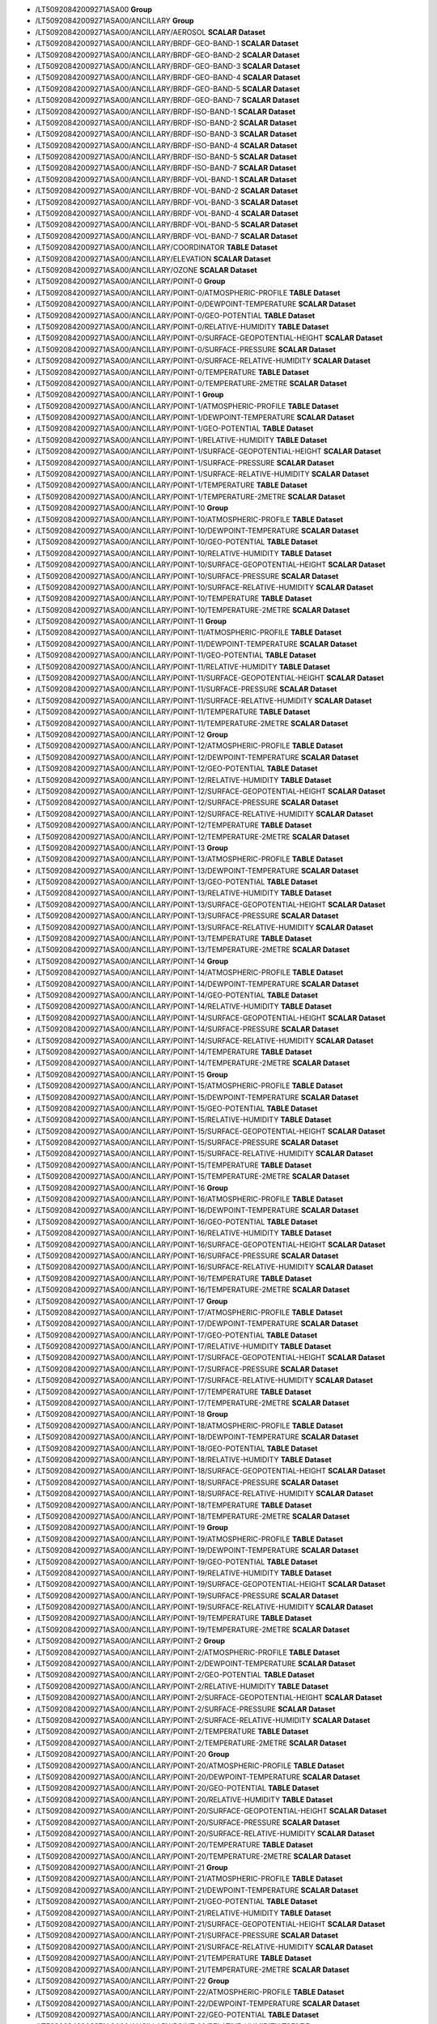 * \/LT50920842009271ASA00	**Group**
* \/LT50920842009271ASA00/ANCILLARY	**Group**
* \/LT50920842009271ASA00/ANCILLARY/AEROSOL	**SCALAR Dataset**
* \/LT50920842009271ASA00/ANCILLARY/BRDF-GEO-BAND-1	**SCALAR Dataset**
* \/LT50920842009271ASA00/ANCILLARY/BRDF-GEO-BAND-2	**SCALAR Dataset**
* \/LT50920842009271ASA00/ANCILLARY/BRDF-GEO-BAND-3	**SCALAR Dataset**
* \/LT50920842009271ASA00/ANCILLARY/BRDF-GEO-BAND-4	**SCALAR Dataset**
* \/LT50920842009271ASA00/ANCILLARY/BRDF-GEO-BAND-5	**SCALAR Dataset**
* \/LT50920842009271ASA00/ANCILLARY/BRDF-GEO-BAND-7	**SCALAR Dataset**
* \/LT50920842009271ASA00/ANCILLARY/BRDF-ISO-BAND-1	**SCALAR Dataset**
* \/LT50920842009271ASA00/ANCILLARY/BRDF-ISO-BAND-2	**SCALAR Dataset**
* \/LT50920842009271ASA00/ANCILLARY/BRDF-ISO-BAND-3	**SCALAR Dataset**
* \/LT50920842009271ASA00/ANCILLARY/BRDF-ISO-BAND-4	**SCALAR Dataset**
* \/LT50920842009271ASA00/ANCILLARY/BRDF-ISO-BAND-5	**SCALAR Dataset**
* \/LT50920842009271ASA00/ANCILLARY/BRDF-ISO-BAND-7	**SCALAR Dataset**
* \/LT50920842009271ASA00/ANCILLARY/BRDF-VOL-BAND-1	**SCALAR Dataset**
* \/LT50920842009271ASA00/ANCILLARY/BRDF-VOL-BAND-2	**SCALAR Dataset**
* \/LT50920842009271ASA00/ANCILLARY/BRDF-VOL-BAND-3	**SCALAR Dataset**
* \/LT50920842009271ASA00/ANCILLARY/BRDF-VOL-BAND-4	**SCALAR Dataset**
* \/LT50920842009271ASA00/ANCILLARY/BRDF-VOL-BAND-5	**SCALAR Dataset**
* \/LT50920842009271ASA00/ANCILLARY/BRDF-VOL-BAND-7	**SCALAR Dataset**
* \/LT50920842009271ASA00/ANCILLARY/COORDINATOR	**TABLE Dataset**
* \/LT50920842009271ASA00/ANCILLARY/ELEVATION	**SCALAR Dataset**
* \/LT50920842009271ASA00/ANCILLARY/OZONE	**SCALAR Dataset**
* \/LT50920842009271ASA00/ANCILLARY/POINT-0	**Group**
* \/LT50920842009271ASA00/ANCILLARY/POINT-0/ATMOSPHERIC-PROFILE	**TABLE Dataset**
* \/LT50920842009271ASA00/ANCILLARY/POINT-0/DEWPOINT-TEMPERATURE	**SCALAR Dataset**
* \/LT50920842009271ASA00/ANCILLARY/POINT-0/GEO-POTENTIAL	**TABLE Dataset**
* \/LT50920842009271ASA00/ANCILLARY/POINT-0/RELATIVE-HUMIDITY	**TABLE Dataset**
* \/LT50920842009271ASA00/ANCILLARY/POINT-0/SURFACE-GEOPOTENTIAL-HEIGHT	**SCALAR Dataset**
* \/LT50920842009271ASA00/ANCILLARY/POINT-0/SURFACE-PRESSURE	**SCALAR Dataset**
* \/LT50920842009271ASA00/ANCILLARY/POINT-0/SURFACE-RELATIVE-HUMIDITY	**SCALAR Dataset**
* \/LT50920842009271ASA00/ANCILLARY/POINT-0/TEMPERATURE	**TABLE Dataset**
* \/LT50920842009271ASA00/ANCILLARY/POINT-0/TEMPERATURE-2METRE	**SCALAR Dataset**
* \/LT50920842009271ASA00/ANCILLARY/POINT-1	**Group**
* \/LT50920842009271ASA00/ANCILLARY/POINT-1/ATMOSPHERIC-PROFILE	**TABLE Dataset**
* \/LT50920842009271ASA00/ANCILLARY/POINT-1/DEWPOINT-TEMPERATURE	**SCALAR Dataset**
* \/LT50920842009271ASA00/ANCILLARY/POINT-1/GEO-POTENTIAL	**TABLE Dataset**
* \/LT50920842009271ASA00/ANCILLARY/POINT-1/RELATIVE-HUMIDITY	**TABLE Dataset**
* \/LT50920842009271ASA00/ANCILLARY/POINT-1/SURFACE-GEOPOTENTIAL-HEIGHT	**SCALAR Dataset**
* \/LT50920842009271ASA00/ANCILLARY/POINT-1/SURFACE-PRESSURE	**SCALAR Dataset**
* \/LT50920842009271ASA00/ANCILLARY/POINT-1/SURFACE-RELATIVE-HUMIDITY	**SCALAR Dataset**
* \/LT50920842009271ASA00/ANCILLARY/POINT-1/TEMPERATURE	**TABLE Dataset**
* \/LT50920842009271ASA00/ANCILLARY/POINT-1/TEMPERATURE-2METRE	**SCALAR Dataset**
* \/LT50920842009271ASA00/ANCILLARY/POINT-10	**Group**
* \/LT50920842009271ASA00/ANCILLARY/POINT-10/ATMOSPHERIC-PROFILE	**TABLE Dataset**
* \/LT50920842009271ASA00/ANCILLARY/POINT-10/DEWPOINT-TEMPERATURE	**SCALAR Dataset**
* \/LT50920842009271ASA00/ANCILLARY/POINT-10/GEO-POTENTIAL	**TABLE Dataset**
* \/LT50920842009271ASA00/ANCILLARY/POINT-10/RELATIVE-HUMIDITY	**TABLE Dataset**
* \/LT50920842009271ASA00/ANCILLARY/POINT-10/SURFACE-GEOPOTENTIAL-HEIGHT	**SCALAR Dataset**
* \/LT50920842009271ASA00/ANCILLARY/POINT-10/SURFACE-PRESSURE	**SCALAR Dataset**
* \/LT50920842009271ASA00/ANCILLARY/POINT-10/SURFACE-RELATIVE-HUMIDITY	**SCALAR Dataset**
* \/LT50920842009271ASA00/ANCILLARY/POINT-10/TEMPERATURE	**TABLE Dataset**
* \/LT50920842009271ASA00/ANCILLARY/POINT-10/TEMPERATURE-2METRE	**SCALAR Dataset**
* \/LT50920842009271ASA00/ANCILLARY/POINT-11	**Group**
* \/LT50920842009271ASA00/ANCILLARY/POINT-11/ATMOSPHERIC-PROFILE	**TABLE Dataset**
* \/LT50920842009271ASA00/ANCILLARY/POINT-11/DEWPOINT-TEMPERATURE	**SCALAR Dataset**
* \/LT50920842009271ASA00/ANCILLARY/POINT-11/GEO-POTENTIAL	**TABLE Dataset**
* \/LT50920842009271ASA00/ANCILLARY/POINT-11/RELATIVE-HUMIDITY	**TABLE Dataset**
* \/LT50920842009271ASA00/ANCILLARY/POINT-11/SURFACE-GEOPOTENTIAL-HEIGHT	**SCALAR Dataset**
* \/LT50920842009271ASA00/ANCILLARY/POINT-11/SURFACE-PRESSURE	**SCALAR Dataset**
* \/LT50920842009271ASA00/ANCILLARY/POINT-11/SURFACE-RELATIVE-HUMIDITY	**SCALAR Dataset**
* \/LT50920842009271ASA00/ANCILLARY/POINT-11/TEMPERATURE	**TABLE Dataset**
* \/LT50920842009271ASA00/ANCILLARY/POINT-11/TEMPERATURE-2METRE	**SCALAR Dataset**
* \/LT50920842009271ASA00/ANCILLARY/POINT-12	**Group**
* \/LT50920842009271ASA00/ANCILLARY/POINT-12/ATMOSPHERIC-PROFILE	**TABLE Dataset**
* \/LT50920842009271ASA00/ANCILLARY/POINT-12/DEWPOINT-TEMPERATURE	**SCALAR Dataset**
* \/LT50920842009271ASA00/ANCILLARY/POINT-12/GEO-POTENTIAL	**TABLE Dataset**
* \/LT50920842009271ASA00/ANCILLARY/POINT-12/RELATIVE-HUMIDITY	**TABLE Dataset**
* \/LT50920842009271ASA00/ANCILLARY/POINT-12/SURFACE-GEOPOTENTIAL-HEIGHT	**SCALAR Dataset**
* \/LT50920842009271ASA00/ANCILLARY/POINT-12/SURFACE-PRESSURE	**SCALAR Dataset**
* \/LT50920842009271ASA00/ANCILLARY/POINT-12/SURFACE-RELATIVE-HUMIDITY	**SCALAR Dataset**
* \/LT50920842009271ASA00/ANCILLARY/POINT-12/TEMPERATURE	**TABLE Dataset**
* \/LT50920842009271ASA00/ANCILLARY/POINT-12/TEMPERATURE-2METRE	**SCALAR Dataset**
* \/LT50920842009271ASA00/ANCILLARY/POINT-13	**Group**
* \/LT50920842009271ASA00/ANCILLARY/POINT-13/ATMOSPHERIC-PROFILE	**TABLE Dataset**
* \/LT50920842009271ASA00/ANCILLARY/POINT-13/DEWPOINT-TEMPERATURE	**SCALAR Dataset**
* \/LT50920842009271ASA00/ANCILLARY/POINT-13/GEO-POTENTIAL	**TABLE Dataset**
* \/LT50920842009271ASA00/ANCILLARY/POINT-13/RELATIVE-HUMIDITY	**TABLE Dataset**
* \/LT50920842009271ASA00/ANCILLARY/POINT-13/SURFACE-GEOPOTENTIAL-HEIGHT	**SCALAR Dataset**
* \/LT50920842009271ASA00/ANCILLARY/POINT-13/SURFACE-PRESSURE	**SCALAR Dataset**
* \/LT50920842009271ASA00/ANCILLARY/POINT-13/SURFACE-RELATIVE-HUMIDITY	**SCALAR Dataset**
* \/LT50920842009271ASA00/ANCILLARY/POINT-13/TEMPERATURE	**TABLE Dataset**
* \/LT50920842009271ASA00/ANCILLARY/POINT-13/TEMPERATURE-2METRE	**SCALAR Dataset**
* \/LT50920842009271ASA00/ANCILLARY/POINT-14	**Group**
* \/LT50920842009271ASA00/ANCILLARY/POINT-14/ATMOSPHERIC-PROFILE	**TABLE Dataset**
* \/LT50920842009271ASA00/ANCILLARY/POINT-14/DEWPOINT-TEMPERATURE	**SCALAR Dataset**
* \/LT50920842009271ASA00/ANCILLARY/POINT-14/GEO-POTENTIAL	**TABLE Dataset**
* \/LT50920842009271ASA00/ANCILLARY/POINT-14/RELATIVE-HUMIDITY	**TABLE Dataset**
* \/LT50920842009271ASA00/ANCILLARY/POINT-14/SURFACE-GEOPOTENTIAL-HEIGHT	**SCALAR Dataset**
* \/LT50920842009271ASA00/ANCILLARY/POINT-14/SURFACE-PRESSURE	**SCALAR Dataset**
* \/LT50920842009271ASA00/ANCILLARY/POINT-14/SURFACE-RELATIVE-HUMIDITY	**SCALAR Dataset**
* \/LT50920842009271ASA00/ANCILLARY/POINT-14/TEMPERATURE	**TABLE Dataset**
* \/LT50920842009271ASA00/ANCILLARY/POINT-14/TEMPERATURE-2METRE	**SCALAR Dataset**
* \/LT50920842009271ASA00/ANCILLARY/POINT-15	**Group**
* \/LT50920842009271ASA00/ANCILLARY/POINT-15/ATMOSPHERIC-PROFILE	**TABLE Dataset**
* \/LT50920842009271ASA00/ANCILLARY/POINT-15/DEWPOINT-TEMPERATURE	**SCALAR Dataset**
* \/LT50920842009271ASA00/ANCILLARY/POINT-15/GEO-POTENTIAL	**TABLE Dataset**
* \/LT50920842009271ASA00/ANCILLARY/POINT-15/RELATIVE-HUMIDITY	**TABLE Dataset**
* \/LT50920842009271ASA00/ANCILLARY/POINT-15/SURFACE-GEOPOTENTIAL-HEIGHT	**SCALAR Dataset**
* \/LT50920842009271ASA00/ANCILLARY/POINT-15/SURFACE-PRESSURE	**SCALAR Dataset**
* \/LT50920842009271ASA00/ANCILLARY/POINT-15/SURFACE-RELATIVE-HUMIDITY	**SCALAR Dataset**
* \/LT50920842009271ASA00/ANCILLARY/POINT-15/TEMPERATURE	**TABLE Dataset**
* \/LT50920842009271ASA00/ANCILLARY/POINT-15/TEMPERATURE-2METRE	**SCALAR Dataset**
* \/LT50920842009271ASA00/ANCILLARY/POINT-16	**Group**
* \/LT50920842009271ASA00/ANCILLARY/POINT-16/ATMOSPHERIC-PROFILE	**TABLE Dataset**
* \/LT50920842009271ASA00/ANCILLARY/POINT-16/DEWPOINT-TEMPERATURE	**SCALAR Dataset**
* \/LT50920842009271ASA00/ANCILLARY/POINT-16/GEO-POTENTIAL	**TABLE Dataset**
* \/LT50920842009271ASA00/ANCILLARY/POINT-16/RELATIVE-HUMIDITY	**TABLE Dataset**
* \/LT50920842009271ASA00/ANCILLARY/POINT-16/SURFACE-GEOPOTENTIAL-HEIGHT	**SCALAR Dataset**
* \/LT50920842009271ASA00/ANCILLARY/POINT-16/SURFACE-PRESSURE	**SCALAR Dataset**
* \/LT50920842009271ASA00/ANCILLARY/POINT-16/SURFACE-RELATIVE-HUMIDITY	**SCALAR Dataset**
* \/LT50920842009271ASA00/ANCILLARY/POINT-16/TEMPERATURE	**TABLE Dataset**
* \/LT50920842009271ASA00/ANCILLARY/POINT-16/TEMPERATURE-2METRE	**SCALAR Dataset**
* \/LT50920842009271ASA00/ANCILLARY/POINT-17	**Group**
* \/LT50920842009271ASA00/ANCILLARY/POINT-17/ATMOSPHERIC-PROFILE	**TABLE Dataset**
* \/LT50920842009271ASA00/ANCILLARY/POINT-17/DEWPOINT-TEMPERATURE	**SCALAR Dataset**
* \/LT50920842009271ASA00/ANCILLARY/POINT-17/GEO-POTENTIAL	**TABLE Dataset**
* \/LT50920842009271ASA00/ANCILLARY/POINT-17/RELATIVE-HUMIDITY	**TABLE Dataset**
* \/LT50920842009271ASA00/ANCILLARY/POINT-17/SURFACE-GEOPOTENTIAL-HEIGHT	**SCALAR Dataset**
* \/LT50920842009271ASA00/ANCILLARY/POINT-17/SURFACE-PRESSURE	**SCALAR Dataset**
* \/LT50920842009271ASA00/ANCILLARY/POINT-17/SURFACE-RELATIVE-HUMIDITY	**SCALAR Dataset**
* \/LT50920842009271ASA00/ANCILLARY/POINT-17/TEMPERATURE	**TABLE Dataset**
* \/LT50920842009271ASA00/ANCILLARY/POINT-17/TEMPERATURE-2METRE	**SCALAR Dataset**
* \/LT50920842009271ASA00/ANCILLARY/POINT-18	**Group**
* \/LT50920842009271ASA00/ANCILLARY/POINT-18/ATMOSPHERIC-PROFILE	**TABLE Dataset**
* \/LT50920842009271ASA00/ANCILLARY/POINT-18/DEWPOINT-TEMPERATURE	**SCALAR Dataset**
* \/LT50920842009271ASA00/ANCILLARY/POINT-18/GEO-POTENTIAL	**TABLE Dataset**
* \/LT50920842009271ASA00/ANCILLARY/POINT-18/RELATIVE-HUMIDITY	**TABLE Dataset**
* \/LT50920842009271ASA00/ANCILLARY/POINT-18/SURFACE-GEOPOTENTIAL-HEIGHT	**SCALAR Dataset**
* \/LT50920842009271ASA00/ANCILLARY/POINT-18/SURFACE-PRESSURE	**SCALAR Dataset**
* \/LT50920842009271ASA00/ANCILLARY/POINT-18/SURFACE-RELATIVE-HUMIDITY	**SCALAR Dataset**
* \/LT50920842009271ASA00/ANCILLARY/POINT-18/TEMPERATURE	**TABLE Dataset**
* \/LT50920842009271ASA00/ANCILLARY/POINT-18/TEMPERATURE-2METRE	**SCALAR Dataset**
* \/LT50920842009271ASA00/ANCILLARY/POINT-19	**Group**
* \/LT50920842009271ASA00/ANCILLARY/POINT-19/ATMOSPHERIC-PROFILE	**TABLE Dataset**
* \/LT50920842009271ASA00/ANCILLARY/POINT-19/DEWPOINT-TEMPERATURE	**SCALAR Dataset**
* \/LT50920842009271ASA00/ANCILLARY/POINT-19/GEO-POTENTIAL	**TABLE Dataset**
* \/LT50920842009271ASA00/ANCILLARY/POINT-19/RELATIVE-HUMIDITY	**TABLE Dataset**
* \/LT50920842009271ASA00/ANCILLARY/POINT-19/SURFACE-GEOPOTENTIAL-HEIGHT	**SCALAR Dataset**
* \/LT50920842009271ASA00/ANCILLARY/POINT-19/SURFACE-PRESSURE	**SCALAR Dataset**
* \/LT50920842009271ASA00/ANCILLARY/POINT-19/SURFACE-RELATIVE-HUMIDITY	**SCALAR Dataset**
* \/LT50920842009271ASA00/ANCILLARY/POINT-19/TEMPERATURE	**TABLE Dataset**
* \/LT50920842009271ASA00/ANCILLARY/POINT-19/TEMPERATURE-2METRE	**SCALAR Dataset**
* \/LT50920842009271ASA00/ANCILLARY/POINT-2	**Group**
* \/LT50920842009271ASA00/ANCILLARY/POINT-2/ATMOSPHERIC-PROFILE	**TABLE Dataset**
* \/LT50920842009271ASA00/ANCILLARY/POINT-2/DEWPOINT-TEMPERATURE	**SCALAR Dataset**
* \/LT50920842009271ASA00/ANCILLARY/POINT-2/GEO-POTENTIAL	**TABLE Dataset**
* \/LT50920842009271ASA00/ANCILLARY/POINT-2/RELATIVE-HUMIDITY	**TABLE Dataset**
* \/LT50920842009271ASA00/ANCILLARY/POINT-2/SURFACE-GEOPOTENTIAL-HEIGHT	**SCALAR Dataset**
* \/LT50920842009271ASA00/ANCILLARY/POINT-2/SURFACE-PRESSURE	**SCALAR Dataset**
* \/LT50920842009271ASA00/ANCILLARY/POINT-2/SURFACE-RELATIVE-HUMIDITY	**SCALAR Dataset**
* \/LT50920842009271ASA00/ANCILLARY/POINT-2/TEMPERATURE	**TABLE Dataset**
* \/LT50920842009271ASA00/ANCILLARY/POINT-2/TEMPERATURE-2METRE	**SCALAR Dataset**
* \/LT50920842009271ASA00/ANCILLARY/POINT-20	**Group**
* \/LT50920842009271ASA00/ANCILLARY/POINT-20/ATMOSPHERIC-PROFILE	**TABLE Dataset**
* \/LT50920842009271ASA00/ANCILLARY/POINT-20/DEWPOINT-TEMPERATURE	**SCALAR Dataset**
* \/LT50920842009271ASA00/ANCILLARY/POINT-20/GEO-POTENTIAL	**TABLE Dataset**
* \/LT50920842009271ASA00/ANCILLARY/POINT-20/RELATIVE-HUMIDITY	**TABLE Dataset**
* \/LT50920842009271ASA00/ANCILLARY/POINT-20/SURFACE-GEOPOTENTIAL-HEIGHT	**SCALAR Dataset**
* \/LT50920842009271ASA00/ANCILLARY/POINT-20/SURFACE-PRESSURE	**SCALAR Dataset**
* \/LT50920842009271ASA00/ANCILLARY/POINT-20/SURFACE-RELATIVE-HUMIDITY	**SCALAR Dataset**
* \/LT50920842009271ASA00/ANCILLARY/POINT-20/TEMPERATURE	**TABLE Dataset**
* \/LT50920842009271ASA00/ANCILLARY/POINT-20/TEMPERATURE-2METRE	**SCALAR Dataset**
* \/LT50920842009271ASA00/ANCILLARY/POINT-21	**Group**
* \/LT50920842009271ASA00/ANCILLARY/POINT-21/ATMOSPHERIC-PROFILE	**TABLE Dataset**
* \/LT50920842009271ASA00/ANCILLARY/POINT-21/DEWPOINT-TEMPERATURE	**SCALAR Dataset**
* \/LT50920842009271ASA00/ANCILLARY/POINT-21/GEO-POTENTIAL	**TABLE Dataset**
* \/LT50920842009271ASA00/ANCILLARY/POINT-21/RELATIVE-HUMIDITY	**TABLE Dataset**
* \/LT50920842009271ASA00/ANCILLARY/POINT-21/SURFACE-GEOPOTENTIAL-HEIGHT	**SCALAR Dataset**
* \/LT50920842009271ASA00/ANCILLARY/POINT-21/SURFACE-PRESSURE	**SCALAR Dataset**
* \/LT50920842009271ASA00/ANCILLARY/POINT-21/SURFACE-RELATIVE-HUMIDITY	**SCALAR Dataset**
* \/LT50920842009271ASA00/ANCILLARY/POINT-21/TEMPERATURE	**TABLE Dataset**
* \/LT50920842009271ASA00/ANCILLARY/POINT-21/TEMPERATURE-2METRE	**SCALAR Dataset**
* \/LT50920842009271ASA00/ANCILLARY/POINT-22	**Group**
* \/LT50920842009271ASA00/ANCILLARY/POINT-22/ATMOSPHERIC-PROFILE	**TABLE Dataset**
* \/LT50920842009271ASA00/ANCILLARY/POINT-22/DEWPOINT-TEMPERATURE	**SCALAR Dataset**
* \/LT50920842009271ASA00/ANCILLARY/POINT-22/GEO-POTENTIAL	**TABLE Dataset**
* \/LT50920842009271ASA00/ANCILLARY/POINT-22/RELATIVE-HUMIDITY	**TABLE Dataset**
* \/LT50920842009271ASA00/ANCILLARY/POINT-22/SURFACE-GEOPOTENTIAL-HEIGHT	**SCALAR Dataset**
* \/LT50920842009271ASA00/ANCILLARY/POINT-22/SURFACE-PRESSURE	**SCALAR Dataset**
* \/LT50920842009271ASA00/ANCILLARY/POINT-22/SURFACE-RELATIVE-HUMIDITY	**SCALAR Dataset**
* \/LT50920842009271ASA00/ANCILLARY/POINT-22/TEMPERATURE	**TABLE Dataset**
* \/LT50920842009271ASA00/ANCILLARY/POINT-22/TEMPERATURE-2METRE	**SCALAR Dataset**
* \/LT50920842009271ASA00/ANCILLARY/POINT-23	**Group**
* \/LT50920842009271ASA00/ANCILLARY/POINT-23/ATMOSPHERIC-PROFILE	**TABLE Dataset**
* \/LT50920842009271ASA00/ANCILLARY/POINT-23/DEWPOINT-TEMPERATURE	**SCALAR Dataset**
* \/LT50920842009271ASA00/ANCILLARY/POINT-23/GEO-POTENTIAL	**TABLE Dataset**
* \/LT50920842009271ASA00/ANCILLARY/POINT-23/RELATIVE-HUMIDITY	**TABLE Dataset**
* \/LT50920842009271ASA00/ANCILLARY/POINT-23/SURFACE-GEOPOTENTIAL-HEIGHT	**SCALAR Dataset**
* \/LT50920842009271ASA00/ANCILLARY/POINT-23/SURFACE-PRESSURE	**SCALAR Dataset**
* \/LT50920842009271ASA00/ANCILLARY/POINT-23/SURFACE-RELATIVE-HUMIDITY	**SCALAR Dataset**
* \/LT50920842009271ASA00/ANCILLARY/POINT-23/TEMPERATURE	**TABLE Dataset**
* \/LT50920842009271ASA00/ANCILLARY/POINT-23/TEMPERATURE-2METRE	**SCALAR Dataset**
* \/LT50920842009271ASA00/ANCILLARY/POINT-24	**Group**
* \/LT50920842009271ASA00/ANCILLARY/POINT-24/ATMOSPHERIC-PROFILE	**TABLE Dataset**
* \/LT50920842009271ASA00/ANCILLARY/POINT-24/DEWPOINT-TEMPERATURE	**SCALAR Dataset**
* \/LT50920842009271ASA00/ANCILLARY/POINT-24/GEO-POTENTIAL	**TABLE Dataset**
* \/LT50920842009271ASA00/ANCILLARY/POINT-24/RELATIVE-HUMIDITY	**TABLE Dataset**
* \/LT50920842009271ASA00/ANCILLARY/POINT-24/SURFACE-GEOPOTENTIAL-HEIGHT	**SCALAR Dataset**
* \/LT50920842009271ASA00/ANCILLARY/POINT-24/SURFACE-PRESSURE	**SCALAR Dataset**
* \/LT50920842009271ASA00/ANCILLARY/POINT-24/SURFACE-RELATIVE-HUMIDITY	**SCALAR Dataset**
* \/LT50920842009271ASA00/ANCILLARY/POINT-24/TEMPERATURE	**TABLE Dataset**
* \/LT50920842009271ASA00/ANCILLARY/POINT-24/TEMPERATURE-2METRE	**SCALAR Dataset**
* \/LT50920842009271ASA00/ANCILLARY/POINT-3	**Group**
* \/LT50920842009271ASA00/ANCILLARY/POINT-3/ATMOSPHERIC-PROFILE	**TABLE Dataset**
* \/LT50920842009271ASA00/ANCILLARY/POINT-3/DEWPOINT-TEMPERATURE	**SCALAR Dataset**
* \/LT50920842009271ASA00/ANCILLARY/POINT-3/GEO-POTENTIAL	**TABLE Dataset**
* \/LT50920842009271ASA00/ANCILLARY/POINT-3/RELATIVE-HUMIDITY	**TABLE Dataset**
* \/LT50920842009271ASA00/ANCILLARY/POINT-3/SURFACE-GEOPOTENTIAL-HEIGHT	**SCALAR Dataset**
* \/LT50920842009271ASA00/ANCILLARY/POINT-3/SURFACE-PRESSURE	**SCALAR Dataset**
* \/LT50920842009271ASA00/ANCILLARY/POINT-3/SURFACE-RELATIVE-HUMIDITY	**SCALAR Dataset**
* \/LT50920842009271ASA00/ANCILLARY/POINT-3/TEMPERATURE	**TABLE Dataset**
* \/LT50920842009271ASA00/ANCILLARY/POINT-3/TEMPERATURE-2METRE	**SCALAR Dataset**
* \/LT50920842009271ASA00/ANCILLARY/POINT-4	**Group**
* \/LT50920842009271ASA00/ANCILLARY/POINT-4/ATMOSPHERIC-PROFILE	**TABLE Dataset**
* \/LT50920842009271ASA00/ANCILLARY/POINT-4/DEWPOINT-TEMPERATURE	**SCALAR Dataset**
* \/LT50920842009271ASA00/ANCILLARY/POINT-4/GEO-POTENTIAL	**TABLE Dataset**
* \/LT50920842009271ASA00/ANCILLARY/POINT-4/RELATIVE-HUMIDITY	**TABLE Dataset**
* \/LT50920842009271ASA00/ANCILLARY/POINT-4/SURFACE-GEOPOTENTIAL-HEIGHT	**SCALAR Dataset**
* \/LT50920842009271ASA00/ANCILLARY/POINT-4/SURFACE-PRESSURE	**SCALAR Dataset**
* \/LT50920842009271ASA00/ANCILLARY/POINT-4/SURFACE-RELATIVE-HUMIDITY	**SCALAR Dataset**
* \/LT50920842009271ASA00/ANCILLARY/POINT-4/TEMPERATURE	**TABLE Dataset**
* \/LT50920842009271ASA00/ANCILLARY/POINT-4/TEMPERATURE-2METRE	**SCALAR Dataset**
* \/LT50920842009271ASA00/ANCILLARY/POINT-5	**Group**
* \/LT50920842009271ASA00/ANCILLARY/POINT-5/ATMOSPHERIC-PROFILE	**TABLE Dataset**
* \/LT50920842009271ASA00/ANCILLARY/POINT-5/DEWPOINT-TEMPERATURE	**SCALAR Dataset**
* \/LT50920842009271ASA00/ANCILLARY/POINT-5/GEO-POTENTIAL	**TABLE Dataset**
* \/LT50920842009271ASA00/ANCILLARY/POINT-5/RELATIVE-HUMIDITY	**TABLE Dataset**
* \/LT50920842009271ASA00/ANCILLARY/POINT-5/SURFACE-GEOPOTENTIAL-HEIGHT	**SCALAR Dataset**
* \/LT50920842009271ASA00/ANCILLARY/POINT-5/SURFACE-PRESSURE	**SCALAR Dataset**
* \/LT50920842009271ASA00/ANCILLARY/POINT-5/SURFACE-RELATIVE-HUMIDITY	**SCALAR Dataset**
* \/LT50920842009271ASA00/ANCILLARY/POINT-5/TEMPERATURE	**TABLE Dataset**
* \/LT50920842009271ASA00/ANCILLARY/POINT-5/TEMPERATURE-2METRE	**SCALAR Dataset**
* \/LT50920842009271ASA00/ANCILLARY/POINT-6	**Group**
* \/LT50920842009271ASA00/ANCILLARY/POINT-6/ATMOSPHERIC-PROFILE	**TABLE Dataset**
* \/LT50920842009271ASA00/ANCILLARY/POINT-6/DEWPOINT-TEMPERATURE	**SCALAR Dataset**
* \/LT50920842009271ASA00/ANCILLARY/POINT-6/GEO-POTENTIAL	**TABLE Dataset**
* \/LT50920842009271ASA00/ANCILLARY/POINT-6/RELATIVE-HUMIDITY	**TABLE Dataset**
* \/LT50920842009271ASA00/ANCILLARY/POINT-6/SURFACE-GEOPOTENTIAL-HEIGHT	**SCALAR Dataset**
* \/LT50920842009271ASA00/ANCILLARY/POINT-6/SURFACE-PRESSURE	**SCALAR Dataset**
* \/LT50920842009271ASA00/ANCILLARY/POINT-6/SURFACE-RELATIVE-HUMIDITY	**SCALAR Dataset**
* \/LT50920842009271ASA00/ANCILLARY/POINT-6/TEMPERATURE	**TABLE Dataset**
* \/LT50920842009271ASA00/ANCILLARY/POINT-6/TEMPERATURE-2METRE	**SCALAR Dataset**
* \/LT50920842009271ASA00/ANCILLARY/POINT-7	**Group**
* \/LT50920842009271ASA00/ANCILLARY/POINT-7/ATMOSPHERIC-PROFILE	**TABLE Dataset**
* \/LT50920842009271ASA00/ANCILLARY/POINT-7/DEWPOINT-TEMPERATURE	**SCALAR Dataset**
* \/LT50920842009271ASA00/ANCILLARY/POINT-7/GEO-POTENTIAL	**TABLE Dataset**
* \/LT50920842009271ASA00/ANCILLARY/POINT-7/RELATIVE-HUMIDITY	**TABLE Dataset**
* \/LT50920842009271ASA00/ANCILLARY/POINT-7/SURFACE-GEOPOTENTIAL-HEIGHT	**SCALAR Dataset**
* \/LT50920842009271ASA00/ANCILLARY/POINT-7/SURFACE-PRESSURE	**SCALAR Dataset**
* \/LT50920842009271ASA00/ANCILLARY/POINT-7/SURFACE-RELATIVE-HUMIDITY	**SCALAR Dataset**
* \/LT50920842009271ASA00/ANCILLARY/POINT-7/TEMPERATURE	**TABLE Dataset**
* \/LT50920842009271ASA00/ANCILLARY/POINT-7/TEMPERATURE-2METRE	**SCALAR Dataset**
* \/LT50920842009271ASA00/ANCILLARY/POINT-8	**Group**
* \/LT50920842009271ASA00/ANCILLARY/POINT-8/ATMOSPHERIC-PROFILE	**TABLE Dataset**
* \/LT50920842009271ASA00/ANCILLARY/POINT-8/DEWPOINT-TEMPERATURE	**SCALAR Dataset**
* \/LT50920842009271ASA00/ANCILLARY/POINT-8/GEO-POTENTIAL	**TABLE Dataset**
* \/LT50920842009271ASA00/ANCILLARY/POINT-8/RELATIVE-HUMIDITY	**TABLE Dataset**
* \/LT50920842009271ASA00/ANCILLARY/POINT-8/SURFACE-GEOPOTENTIAL-HEIGHT	**SCALAR Dataset**
* \/LT50920842009271ASA00/ANCILLARY/POINT-8/SURFACE-PRESSURE	**SCALAR Dataset**
* \/LT50920842009271ASA00/ANCILLARY/POINT-8/SURFACE-RELATIVE-HUMIDITY	**SCALAR Dataset**
* \/LT50920842009271ASA00/ANCILLARY/POINT-8/TEMPERATURE	**TABLE Dataset**
* \/LT50920842009271ASA00/ANCILLARY/POINT-8/TEMPERATURE-2METRE	**SCALAR Dataset**
* \/LT50920842009271ASA00/ANCILLARY/POINT-9	**Group**
* \/LT50920842009271ASA00/ANCILLARY/POINT-9/ATMOSPHERIC-PROFILE	**TABLE Dataset**
* \/LT50920842009271ASA00/ANCILLARY/POINT-9/DEWPOINT-TEMPERATURE	**SCALAR Dataset**
* \/LT50920842009271ASA00/ANCILLARY/POINT-9/GEO-POTENTIAL	**TABLE Dataset**
* \/LT50920842009271ASA00/ANCILLARY/POINT-9/RELATIVE-HUMIDITY	**TABLE Dataset**
* \/LT50920842009271ASA00/ANCILLARY/POINT-9/SURFACE-GEOPOTENTIAL-HEIGHT	**SCALAR Dataset**
* \/LT50920842009271ASA00/ANCILLARY/POINT-9/SURFACE-PRESSURE	**SCALAR Dataset**
* \/LT50920842009271ASA00/ANCILLARY/POINT-9/SURFACE-RELATIVE-HUMIDITY	**SCALAR Dataset**
* \/LT50920842009271ASA00/ANCILLARY/POINT-9/TEMPERATURE	**TABLE Dataset**
* \/LT50920842009271ASA00/ANCILLARY/POINT-9/TEMPERATURE-2METRE	**SCALAR Dataset**
* \/LT50920842009271ASA00/ANCILLARY/WATER-VAPOUR	**SCALAR Dataset**
* \/LT50920842009271ASA00/ATMOSPHERIC-COEFFICIENTS	**Group**
* \/LT50920842009271ASA00/ATMOSPHERIC-COEFFICIENTS/NBAR-COEFFICIENTS	**TABLE Dataset**
* \/LT50920842009271ASA00/ATMOSPHERIC-COEFFICIENTS/SBT-COEFFICIENTS	**TABLE Dataset**
* \/LT50920842009271ASA00/ATMOSPHERIC-INPUTS	**Group**
* \/LT50920842009271ASA00/ATMOSPHERIC-INPUTS/POINT-0	**Group**
* \/LT50920842009271ASA00/ATMOSPHERIC-INPUTS/POINT-0/ALBEDO-0	**Group**
* \/LT50920842009271ASA00/ATMOSPHERIC-INPUTS/POINT-0/ALBEDO-0/TP5-DATA	**SCALAR Dataset**
* \/LT50920842009271ASA00/ATMOSPHERIC-INPUTS/POINT-0/ALBEDO-1	**Group**
* \/LT50920842009271ASA00/ATMOSPHERIC-INPUTS/POINT-0/ALBEDO-1/TP5-DATA	**SCALAR Dataset**
* \/LT50920842009271ASA00/ATMOSPHERIC-INPUTS/POINT-0/ALBEDO-T	**Group**
* \/LT50920842009271ASA00/ATMOSPHERIC-INPUTS/POINT-0/ALBEDO-T/TP5-DATA	**SCALAR Dataset**
* \/LT50920842009271ASA00/ATMOSPHERIC-INPUTS/POINT-0/ALBEDO-TH	**Group**
* \/LT50920842009271ASA00/ATMOSPHERIC-INPUTS/POINT-0/ALBEDO-TH/TP5-DATA	**SCALAR Dataset**
* \/LT50920842009271ASA00/ATMOSPHERIC-INPUTS/POINT-1	**Group**
* \/LT50920842009271ASA00/ATMOSPHERIC-INPUTS/POINT-1/ALBEDO-0	**Group**
* \/LT50920842009271ASA00/ATMOSPHERIC-INPUTS/POINT-1/ALBEDO-0/TP5-DATA	**SCALAR Dataset**
* \/LT50920842009271ASA00/ATMOSPHERIC-INPUTS/POINT-1/ALBEDO-1	**Group**
* \/LT50920842009271ASA00/ATMOSPHERIC-INPUTS/POINT-1/ALBEDO-1/TP5-DATA	**SCALAR Dataset**
* \/LT50920842009271ASA00/ATMOSPHERIC-INPUTS/POINT-1/ALBEDO-T	**Group**
* \/LT50920842009271ASA00/ATMOSPHERIC-INPUTS/POINT-1/ALBEDO-T/TP5-DATA	**SCALAR Dataset**
* \/LT50920842009271ASA00/ATMOSPHERIC-INPUTS/POINT-1/ALBEDO-TH	**Group**
* \/LT50920842009271ASA00/ATMOSPHERIC-INPUTS/POINT-1/ALBEDO-TH/TP5-DATA	**SCALAR Dataset**
* \/LT50920842009271ASA00/ATMOSPHERIC-INPUTS/POINT-10	**Group**
* \/LT50920842009271ASA00/ATMOSPHERIC-INPUTS/POINT-10/ALBEDO-0	**Group**
* \/LT50920842009271ASA00/ATMOSPHERIC-INPUTS/POINT-10/ALBEDO-0/TP5-DATA	**SCALAR Dataset**
* \/LT50920842009271ASA00/ATMOSPHERIC-INPUTS/POINT-10/ALBEDO-1	**Group**
* \/LT50920842009271ASA00/ATMOSPHERIC-INPUTS/POINT-10/ALBEDO-1/TP5-DATA	**SCALAR Dataset**
* \/LT50920842009271ASA00/ATMOSPHERIC-INPUTS/POINT-10/ALBEDO-T	**Group**
* \/LT50920842009271ASA00/ATMOSPHERIC-INPUTS/POINT-10/ALBEDO-T/TP5-DATA	**SCALAR Dataset**
* \/LT50920842009271ASA00/ATMOSPHERIC-INPUTS/POINT-10/ALBEDO-TH	**Group**
* \/LT50920842009271ASA00/ATMOSPHERIC-INPUTS/POINT-10/ALBEDO-TH/TP5-DATA	**SCALAR Dataset**
* \/LT50920842009271ASA00/ATMOSPHERIC-INPUTS/POINT-11	**Group**
* \/LT50920842009271ASA00/ATMOSPHERIC-INPUTS/POINT-11/ALBEDO-0	**Group**
* \/LT50920842009271ASA00/ATMOSPHERIC-INPUTS/POINT-11/ALBEDO-0/TP5-DATA	**SCALAR Dataset**
* \/LT50920842009271ASA00/ATMOSPHERIC-INPUTS/POINT-11/ALBEDO-1	**Group**
* \/LT50920842009271ASA00/ATMOSPHERIC-INPUTS/POINT-11/ALBEDO-1/TP5-DATA	**SCALAR Dataset**
* \/LT50920842009271ASA00/ATMOSPHERIC-INPUTS/POINT-11/ALBEDO-T	**Group**
* \/LT50920842009271ASA00/ATMOSPHERIC-INPUTS/POINT-11/ALBEDO-T/TP5-DATA	**SCALAR Dataset**
* \/LT50920842009271ASA00/ATMOSPHERIC-INPUTS/POINT-11/ALBEDO-TH	**Group**
* \/LT50920842009271ASA00/ATMOSPHERIC-INPUTS/POINT-11/ALBEDO-TH/TP5-DATA	**SCALAR Dataset**
* \/LT50920842009271ASA00/ATMOSPHERIC-INPUTS/POINT-12	**Group**
* \/LT50920842009271ASA00/ATMOSPHERIC-INPUTS/POINT-12/ALBEDO-0	**Group**
* \/LT50920842009271ASA00/ATMOSPHERIC-INPUTS/POINT-12/ALBEDO-0/TP5-DATA	**SCALAR Dataset**
* \/LT50920842009271ASA00/ATMOSPHERIC-INPUTS/POINT-12/ALBEDO-1	**Group**
* \/LT50920842009271ASA00/ATMOSPHERIC-INPUTS/POINT-12/ALBEDO-1/TP5-DATA	**SCALAR Dataset**
* \/LT50920842009271ASA00/ATMOSPHERIC-INPUTS/POINT-12/ALBEDO-T	**Group**
* \/LT50920842009271ASA00/ATMOSPHERIC-INPUTS/POINT-12/ALBEDO-T/TP5-DATA	**SCALAR Dataset**
* \/LT50920842009271ASA00/ATMOSPHERIC-INPUTS/POINT-12/ALBEDO-TH	**Group**
* \/LT50920842009271ASA00/ATMOSPHERIC-INPUTS/POINT-12/ALBEDO-TH/TP5-DATA	**SCALAR Dataset**
* \/LT50920842009271ASA00/ATMOSPHERIC-INPUTS/POINT-13	**Group**
* \/LT50920842009271ASA00/ATMOSPHERIC-INPUTS/POINT-13/ALBEDO-0	**Group**
* \/LT50920842009271ASA00/ATMOSPHERIC-INPUTS/POINT-13/ALBEDO-0/TP5-DATA	**SCALAR Dataset**
* \/LT50920842009271ASA00/ATMOSPHERIC-INPUTS/POINT-13/ALBEDO-1	**Group**
* \/LT50920842009271ASA00/ATMOSPHERIC-INPUTS/POINT-13/ALBEDO-1/TP5-DATA	**SCALAR Dataset**
* \/LT50920842009271ASA00/ATMOSPHERIC-INPUTS/POINT-13/ALBEDO-T	**Group**
* \/LT50920842009271ASA00/ATMOSPHERIC-INPUTS/POINT-13/ALBEDO-T/TP5-DATA	**SCALAR Dataset**
* \/LT50920842009271ASA00/ATMOSPHERIC-INPUTS/POINT-13/ALBEDO-TH	**Group**
* \/LT50920842009271ASA00/ATMOSPHERIC-INPUTS/POINT-13/ALBEDO-TH/TP5-DATA	**SCALAR Dataset**
* \/LT50920842009271ASA00/ATMOSPHERIC-INPUTS/POINT-14	**Group**
* \/LT50920842009271ASA00/ATMOSPHERIC-INPUTS/POINT-14/ALBEDO-0	**Group**
* \/LT50920842009271ASA00/ATMOSPHERIC-INPUTS/POINT-14/ALBEDO-0/TP5-DATA	**SCALAR Dataset**
* \/LT50920842009271ASA00/ATMOSPHERIC-INPUTS/POINT-14/ALBEDO-1	**Group**
* \/LT50920842009271ASA00/ATMOSPHERIC-INPUTS/POINT-14/ALBEDO-1/TP5-DATA	**SCALAR Dataset**
* \/LT50920842009271ASA00/ATMOSPHERIC-INPUTS/POINT-14/ALBEDO-T	**Group**
* \/LT50920842009271ASA00/ATMOSPHERIC-INPUTS/POINT-14/ALBEDO-T/TP5-DATA	**SCALAR Dataset**
* \/LT50920842009271ASA00/ATMOSPHERIC-INPUTS/POINT-14/ALBEDO-TH	**Group**
* \/LT50920842009271ASA00/ATMOSPHERIC-INPUTS/POINT-14/ALBEDO-TH/TP5-DATA	**SCALAR Dataset**
* \/LT50920842009271ASA00/ATMOSPHERIC-INPUTS/POINT-15	**Group**
* \/LT50920842009271ASA00/ATMOSPHERIC-INPUTS/POINT-15/ALBEDO-0	**Group**
* \/LT50920842009271ASA00/ATMOSPHERIC-INPUTS/POINT-15/ALBEDO-0/TP5-DATA	**SCALAR Dataset**
* \/LT50920842009271ASA00/ATMOSPHERIC-INPUTS/POINT-15/ALBEDO-1	**Group**
* \/LT50920842009271ASA00/ATMOSPHERIC-INPUTS/POINT-15/ALBEDO-1/TP5-DATA	**SCALAR Dataset**
* \/LT50920842009271ASA00/ATMOSPHERIC-INPUTS/POINT-15/ALBEDO-T	**Group**
* \/LT50920842009271ASA00/ATMOSPHERIC-INPUTS/POINT-15/ALBEDO-T/TP5-DATA	**SCALAR Dataset**
* \/LT50920842009271ASA00/ATMOSPHERIC-INPUTS/POINT-15/ALBEDO-TH	**Group**
* \/LT50920842009271ASA00/ATMOSPHERIC-INPUTS/POINT-15/ALBEDO-TH/TP5-DATA	**SCALAR Dataset**
* \/LT50920842009271ASA00/ATMOSPHERIC-INPUTS/POINT-16	**Group**
* \/LT50920842009271ASA00/ATMOSPHERIC-INPUTS/POINT-16/ALBEDO-0	**Group**
* \/LT50920842009271ASA00/ATMOSPHERIC-INPUTS/POINT-16/ALBEDO-0/TP5-DATA	**SCALAR Dataset**
* \/LT50920842009271ASA00/ATMOSPHERIC-INPUTS/POINT-16/ALBEDO-1	**Group**
* \/LT50920842009271ASA00/ATMOSPHERIC-INPUTS/POINT-16/ALBEDO-1/TP5-DATA	**SCALAR Dataset**
* \/LT50920842009271ASA00/ATMOSPHERIC-INPUTS/POINT-16/ALBEDO-T	**Group**
* \/LT50920842009271ASA00/ATMOSPHERIC-INPUTS/POINT-16/ALBEDO-T/TP5-DATA	**SCALAR Dataset**
* \/LT50920842009271ASA00/ATMOSPHERIC-INPUTS/POINT-16/ALBEDO-TH	**Group**
* \/LT50920842009271ASA00/ATMOSPHERIC-INPUTS/POINT-16/ALBEDO-TH/TP5-DATA	**SCALAR Dataset**
* \/LT50920842009271ASA00/ATMOSPHERIC-INPUTS/POINT-17	**Group**
* \/LT50920842009271ASA00/ATMOSPHERIC-INPUTS/POINT-17/ALBEDO-0	**Group**
* \/LT50920842009271ASA00/ATMOSPHERIC-INPUTS/POINT-17/ALBEDO-0/TP5-DATA	**SCALAR Dataset**
* \/LT50920842009271ASA00/ATMOSPHERIC-INPUTS/POINT-17/ALBEDO-1	**Group**
* \/LT50920842009271ASA00/ATMOSPHERIC-INPUTS/POINT-17/ALBEDO-1/TP5-DATA	**SCALAR Dataset**
* \/LT50920842009271ASA00/ATMOSPHERIC-INPUTS/POINT-17/ALBEDO-T	**Group**
* \/LT50920842009271ASA00/ATMOSPHERIC-INPUTS/POINT-17/ALBEDO-T/TP5-DATA	**SCALAR Dataset**
* \/LT50920842009271ASA00/ATMOSPHERIC-INPUTS/POINT-17/ALBEDO-TH	**Group**
* \/LT50920842009271ASA00/ATMOSPHERIC-INPUTS/POINT-17/ALBEDO-TH/TP5-DATA	**SCALAR Dataset**
* \/LT50920842009271ASA00/ATMOSPHERIC-INPUTS/POINT-18	**Group**
* \/LT50920842009271ASA00/ATMOSPHERIC-INPUTS/POINT-18/ALBEDO-0	**Group**
* \/LT50920842009271ASA00/ATMOSPHERIC-INPUTS/POINT-18/ALBEDO-0/TP5-DATA	**SCALAR Dataset**
* \/LT50920842009271ASA00/ATMOSPHERIC-INPUTS/POINT-18/ALBEDO-1	**Group**
* \/LT50920842009271ASA00/ATMOSPHERIC-INPUTS/POINT-18/ALBEDO-1/TP5-DATA	**SCALAR Dataset**
* \/LT50920842009271ASA00/ATMOSPHERIC-INPUTS/POINT-18/ALBEDO-T	**Group**
* \/LT50920842009271ASA00/ATMOSPHERIC-INPUTS/POINT-18/ALBEDO-T/TP5-DATA	**SCALAR Dataset**
* \/LT50920842009271ASA00/ATMOSPHERIC-INPUTS/POINT-18/ALBEDO-TH	**Group**
* \/LT50920842009271ASA00/ATMOSPHERIC-INPUTS/POINT-18/ALBEDO-TH/TP5-DATA	**SCALAR Dataset**
* \/LT50920842009271ASA00/ATMOSPHERIC-INPUTS/POINT-19	**Group**
* \/LT50920842009271ASA00/ATMOSPHERIC-INPUTS/POINT-19/ALBEDO-0	**Group**
* \/LT50920842009271ASA00/ATMOSPHERIC-INPUTS/POINT-19/ALBEDO-0/TP5-DATA	**SCALAR Dataset**
* \/LT50920842009271ASA00/ATMOSPHERIC-INPUTS/POINT-19/ALBEDO-1	**Group**
* \/LT50920842009271ASA00/ATMOSPHERIC-INPUTS/POINT-19/ALBEDO-1/TP5-DATA	**SCALAR Dataset**
* \/LT50920842009271ASA00/ATMOSPHERIC-INPUTS/POINT-19/ALBEDO-T	**Group**
* \/LT50920842009271ASA00/ATMOSPHERIC-INPUTS/POINT-19/ALBEDO-T/TP5-DATA	**SCALAR Dataset**
* \/LT50920842009271ASA00/ATMOSPHERIC-INPUTS/POINT-19/ALBEDO-TH	**Group**
* \/LT50920842009271ASA00/ATMOSPHERIC-INPUTS/POINT-19/ALBEDO-TH/TP5-DATA	**SCALAR Dataset**
* \/LT50920842009271ASA00/ATMOSPHERIC-INPUTS/POINT-2	**Group**
* \/LT50920842009271ASA00/ATMOSPHERIC-INPUTS/POINT-2/ALBEDO-0	**Group**
* \/LT50920842009271ASA00/ATMOSPHERIC-INPUTS/POINT-2/ALBEDO-0/TP5-DATA	**SCALAR Dataset**
* \/LT50920842009271ASA00/ATMOSPHERIC-INPUTS/POINT-2/ALBEDO-1	**Group**
* \/LT50920842009271ASA00/ATMOSPHERIC-INPUTS/POINT-2/ALBEDO-1/TP5-DATA	**SCALAR Dataset**
* \/LT50920842009271ASA00/ATMOSPHERIC-INPUTS/POINT-2/ALBEDO-T	**Group**
* \/LT50920842009271ASA00/ATMOSPHERIC-INPUTS/POINT-2/ALBEDO-T/TP5-DATA	**SCALAR Dataset**
* \/LT50920842009271ASA00/ATMOSPHERIC-INPUTS/POINT-2/ALBEDO-TH	**Group**
* \/LT50920842009271ASA00/ATMOSPHERIC-INPUTS/POINT-2/ALBEDO-TH/TP5-DATA	**SCALAR Dataset**
* \/LT50920842009271ASA00/ATMOSPHERIC-INPUTS/POINT-20	**Group**
* \/LT50920842009271ASA00/ATMOSPHERIC-INPUTS/POINT-20/ALBEDO-0	**Group**
* \/LT50920842009271ASA00/ATMOSPHERIC-INPUTS/POINT-20/ALBEDO-0/TP5-DATA	**SCALAR Dataset**
* \/LT50920842009271ASA00/ATMOSPHERIC-INPUTS/POINT-20/ALBEDO-1	**Group**
* \/LT50920842009271ASA00/ATMOSPHERIC-INPUTS/POINT-20/ALBEDO-1/TP5-DATA	**SCALAR Dataset**
* \/LT50920842009271ASA00/ATMOSPHERIC-INPUTS/POINT-20/ALBEDO-T	**Group**
* \/LT50920842009271ASA00/ATMOSPHERIC-INPUTS/POINT-20/ALBEDO-T/TP5-DATA	**SCALAR Dataset**
* \/LT50920842009271ASA00/ATMOSPHERIC-INPUTS/POINT-20/ALBEDO-TH	**Group**
* \/LT50920842009271ASA00/ATMOSPHERIC-INPUTS/POINT-20/ALBEDO-TH/TP5-DATA	**SCALAR Dataset**
* \/LT50920842009271ASA00/ATMOSPHERIC-INPUTS/POINT-21	**Group**
* \/LT50920842009271ASA00/ATMOSPHERIC-INPUTS/POINT-21/ALBEDO-0	**Group**
* \/LT50920842009271ASA00/ATMOSPHERIC-INPUTS/POINT-21/ALBEDO-0/TP5-DATA	**SCALAR Dataset**
* \/LT50920842009271ASA00/ATMOSPHERIC-INPUTS/POINT-21/ALBEDO-1	**Group**
* \/LT50920842009271ASA00/ATMOSPHERIC-INPUTS/POINT-21/ALBEDO-1/TP5-DATA	**SCALAR Dataset**
* \/LT50920842009271ASA00/ATMOSPHERIC-INPUTS/POINT-21/ALBEDO-T	**Group**
* \/LT50920842009271ASA00/ATMOSPHERIC-INPUTS/POINT-21/ALBEDO-T/TP5-DATA	**SCALAR Dataset**
* \/LT50920842009271ASA00/ATMOSPHERIC-INPUTS/POINT-21/ALBEDO-TH	**Group**
* \/LT50920842009271ASA00/ATMOSPHERIC-INPUTS/POINT-21/ALBEDO-TH/TP5-DATA	**SCALAR Dataset**
* \/LT50920842009271ASA00/ATMOSPHERIC-INPUTS/POINT-22	**Group**
* \/LT50920842009271ASA00/ATMOSPHERIC-INPUTS/POINT-22/ALBEDO-0	**Group**
* \/LT50920842009271ASA00/ATMOSPHERIC-INPUTS/POINT-22/ALBEDO-0/TP5-DATA	**SCALAR Dataset**
* \/LT50920842009271ASA00/ATMOSPHERIC-INPUTS/POINT-22/ALBEDO-1	**Group**
* \/LT50920842009271ASA00/ATMOSPHERIC-INPUTS/POINT-22/ALBEDO-1/TP5-DATA	**SCALAR Dataset**
* \/LT50920842009271ASA00/ATMOSPHERIC-INPUTS/POINT-22/ALBEDO-T	**Group**
* \/LT50920842009271ASA00/ATMOSPHERIC-INPUTS/POINT-22/ALBEDO-T/TP5-DATA	**SCALAR Dataset**
* \/LT50920842009271ASA00/ATMOSPHERIC-INPUTS/POINT-22/ALBEDO-TH	**Group**
* \/LT50920842009271ASA00/ATMOSPHERIC-INPUTS/POINT-22/ALBEDO-TH/TP5-DATA	**SCALAR Dataset**
* \/LT50920842009271ASA00/ATMOSPHERIC-INPUTS/POINT-23	**Group**
* \/LT50920842009271ASA00/ATMOSPHERIC-INPUTS/POINT-23/ALBEDO-0	**Group**
* \/LT50920842009271ASA00/ATMOSPHERIC-INPUTS/POINT-23/ALBEDO-0/TP5-DATA	**SCALAR Dataset**
* \/LT50920842009271ASA00/ATMOSPHERIC-INPUTS/POINT-23/ALBEDO-1	**Group**
* \/LT50920842009271ASA00/ATMOSPHERIC-INPUTS/POINT-23/ALBEDO-1/TP5-DATA	**SCALAR Dataset**
* \/LT50920842009271ASA00/ATMOSPHERIC-INPUTS/POINT-23/ALBEDO-T	**Group**
* \/LT50920842009271ASA00/ATMOSPHERIC-INPUTS/POINT-23/ALBEDO-T/TP5-DATA	**SCALAR Dataset**
* \/LT50920842009271ASA00/ATMOSPHERIC-INPUTS/POINT-23/ALBEDO-TH	**Group**
* \/LT50920842009271ASA00/ATMOSPHERIC-INPUTS/POINT-23/ALBEDO-TH/TP5-DATA	**SCALAR Dataset**
* \/LT50920842009271ASA00/ATMOSPHERIC-INPUTS/POINT-24	**Group**
* \/LT50920842009271ASA00/ATMOSPHERIC-INPUTS/POINT-24/ALBEDO-0	**Group**
* \/LT50920842009271ASA00/ATMOSPHERIC-INPUTS/POINT-24/ALBEDO-0/TP5-DATA	**SCALAR Dataset**
* \/LT50920842009271ASA00/ATMOSPHERIC-INPUTS/POINT-24/ALBEDO-1	**Group**
* \/LT50920842009271ASA00/ATMOSPHERIC-INPUTS/POINT-24/ALBEDO-1/TP5-DATA	**SCALAR Dataset**
* \/LT50920842009271ASA00/ATMOSPHERIC-INPUTS/POINT-24/ALBEDO-T	**Group**
* \/LT50920842009271ASA00/ATMOSPHERIC-INPUTS/POINT-24/ALBEDO-T/TP5-DATA	**SCALAR Dataset**
* \/LT50920842009271ASA00/ATMOSPHERIC-INPUTS/POINT-24/ALBEDO-TH	**Group**
* \/LT50920842009271ASA00/ATMOSPHERIC-INPUTS/POINT-24/ALBEDO-TH/TP5-DATA	**SCALAR Dataset**
* \/LT50920842009271ASA00/ATMOSPHERIC-INPUTS/POINT-3	**Group**
* \/LT50920842009271ASA00/ATMOSPHERIC-INPUTS/POINT-3/ALBEDO-0	**Group**
* \/LT50920842009271ASA00/ATMOSPHERIC-INPUTS/POINT-3/ALBEDO-0/TP5-DATA	**SCALAR Dataset**
* \/LT50920842009271ASA00/ATMOSPHERIC-INPUTS/POINT-3/ALBEDO-1	**Group**
* \/LT50920842009271ASA00/ATMOSPHERIC-INPUTS/POINT-3/ALBEDO-1/TP5-DATA	**SCALAR Dataset**
* \/LT50920842009271ASA00/ATMOSPHERIC-INPUTS/POINT-3/ALBEDO-T	**Group**
* \/LT50920842009271ASA00/ATMOSPHERIC-INPUTS/POINT-3/ALBEDO-T/TP5-DATA	**SCALAR Dataset**
* \/LT50920842009271ASA00/ATMOSPHERIC-INPUTS/POINT-3/ALBEDO-TH	**Group**
* \/LT50920842009271ASA00/ATMOSPHERIC-INPUTS/POINT-3/ALBEDO-TH/TP5-DATA	**SCALAR Dataset**
* \/LT50920842009271ASA00/ATMOSPHERIC-INPUTS/POINT-4	**Group**
* \/LT50920842009271ASA00/ATMOSPHERIC-INPUTS/POINT-4/ALBEDO-0	**Group**
* \/LT50920842009271ASA00/ATMOSPHERIC-INPUTS/POINT-4/ALBEDO-0/TP5-DATA	**SCALAR Dataset**
* \/LT50920842009271ASA00/ATMOSPHERIC-INPUTS/POINT-4/ALBEDO-1	**Group**
* \/LT50920842009271ASA00/ATMOSPHERIC-INPUTS/POINT-4/ALBEDO-1/TP5-DATA	**SCALAR Dataset**
* \/LT50920842009271ASA00/ATMOSPHERIC-INPUTS/POINT-4/ALBEDO-T	**Group**
* \/LT50920842009271ASA00/ATMOSPHERIC-INPUTS/POINT-4/ALBEDO-T/TP5-DATA	**SCALAR Dataset**
* \/LT50920842009271ASA00/ATMOSPHERIC-INPUTS/POINT-4/ALBEDO-TH	**Group**
* \/LT50920842009271ASA00/ATMOSPHERIC-INPUTS/POINT-4/ALBEDO-TH/TP5-DATA	**SCALAR Dataset**
* \/LT50920842009271ASA00/ATMOSPHERIC-INPUTS/POINT-5	**Group**
* \/LT50920842009271ASA00/ATMOSPHERIC-INPUTS/POINT-5/ALBEDO-0	**Group**
* \/LT50920842009271ASA00/ATMOSPHERIC-INPUTS/POINT-5/ALBEDO-0/TP5-DATA	**SCALAR Dataset**
* \/LT50920842009271ASA00/ATMOSPHERIC-INPUTS/POINT-5/ALBEDO-1	**Group**
* \/LT50920842009271ASA00/ATMOSPHERIC-INPUTS/POINT-5/ALBEDO-1/TP5-DATA	**SCALAR Dataset**
* \/LT50920842009271ASA00/ATMOSPHERIC-INPUTS/POINT-5/ALBEDO-T	**Group**
* \/LT50920842009271ASA00/ATMOSPHERIC-INPUTS/POINT-5/ALBEDO-T/TP5-DATA	**SCALAR Dataset**
* \/LT50920842009271ASA00/ATMOSPHERIC-INPUTS/POINT-5/ALBEDO-TH	**Group**
* \/LT50920842009271ASA00/ATMOSPHERIC-INPUTS/POINT-5/ALBEDO-TH/TP5-DATA	**SCALAR Dataset**
* \/LT50920842009271ASA00/ATMOSPHERIC-INPUTS/POINT-6	**Group**
* \/LT50920842009271ASA00/ATMOSPHERIC-INPUTS/POINT-6/ALBEDO-0	**Group**
* \/LT50920842009271ASA00/ATMOSPHERIC-INPUTS/POINT-6/ALBEDO-0/TP5-DATA	**SCALAR Dataset**
* \/LT50920842009271ASA00/ATMOSPHERIC-INPUTS/POINT-6/ALBEDO-1	**Group**
* \/LT50920842009271ASA00/ATMOSPHERIC-INPUTS/POINT-6/ALBEDO-1/TP5-DATA	**SCALAR Dataset**
* \/LT50920842009271ASA00/ATMOSPHERIC-INPUTS/POINT-6/ALBEDO-T	**Group**
* \/LT50920842009271ASA00/ATMOSPHERIC-INPUTS/POINT-6/ALBEDO-T/TP5-DATA	**SCALAR Dataset**
* \/LT50920842009271ASA00/ATMOSPHERIC-INPUTS/POINT-6/ALBEDO-TH	**Group**
* \/LT50920842009271ASA00/ATMOSPHERIC-INPUTS/POINT-6/ALBEDO-TH/TP5-DATA	**SCALAR Dataset**
* \/LT50920842009271ASA00/ATMOSPHERIC-INPUTS/POINT-7	**Group**
* \/LT50920842009271ASA00/ATMOSPHERIC-INPUTS/POINT-7/ALBEDO-0	**Group**
* \/LT50920842009271ASA00/ATMOSPHERIC-INPUTS/POINT-7/ALBEDO-0/TP5-DATA	**SCALAR Dataset**
* \/LT50920842009271ASA00/ATMOSPHERIC-INPUTS/POINT-7/ALBEDO-1	**Group**
* \/LT50920842009271ASA00/ATMOSPHERIC-INPUTS/POINT-7/ALBEDO-1/TP5-DATA	**SCALAR Dataset**
* \/LT50920842009271ASA00/ATMOSPHERIC-INPUTS/POINT-7/ALBEDO-T	**Group**
* \/LT50920842009271ASA00/ATMOSPHERIC-INPUTS/POINT-7/ALBEDO-T/TP5-DATA	**SCALAR Dataset**
* \/LT50920842009271ASA00/ATMOSPHERIC-INPUTS/POINT-7/ALBEDO-TH	**Group**
* \/LT50920842009271ASA00/ATMOSPHERIC-INPUTS/POINT-7/ALBEDO-TH/TP5-DATA	**SCALAR Dataset**
* \/LT50920842009271ASA00/ATMOSPHERIC-INPUTS/POINT-8	**Group**
* \/LT50920842009271ASA00/ATMOSPHERIC-INPUTS/POINT-8/ALBEDO-0	**Group**
* \/LT50920842009271ASA00/ATMOSPHERIC-INPUTS/POINT-8/ALBEDO-0/TP5-DATA	**SCALAR Dataset**
* \/LT50920842009271ASA00/ATMOSPHERIC-INPUTS/POINT-8/ALBEDO-1	**Group**
* \/LT50920842009271ASA00/ATMOSPHERIC-INPUTS/POINT-8/ALBEDO-1/TP5-DATA	**SCALAR Dataset**
* \/LT50920842009271ASA00/ATMOSPHERIC-INPUTS/POINT-8/ALBEDO-T	**Group**
* \/LT50920842009271ASA00/ATMOSPHERIC-INPUTS/POINT-8/ALBEDO-T/TP5-DATA	**SCALAR Dataset**
* \/LT50920842009271ASA00/ATMOSPHERIC-INPUTS/POINT-8/ALBEDO-TH	**Group**
* \/LT50920842009271ASA00/ATMOSPHERIC-INPUTS/POINT-8/ALBEDO-TH/TP5-DATA	**SCALAR Dataset**
* \/LT50920842009271ASA00/ATMOSPHERIC-INPUTS/POINT-9	**Group**
* \/LT50920842009271ASA00/ATMOSPHERIC-INPUTS/POINT-9/ALBEDO-0	**Group**
* \/LT50920842009271ASA00/ATMOSPHERIC-INPUTS/POINT-9/ALBEDO-0/TP5-DATA	**SCALAR Dataset**
* \/LT50920842009271ASA00/ATMOSPHERIC-INPUTS/POINT-9/ALBEDO-1	**Group**
* \/LT50920842009271ASA00/ATMOSPHERIC-INPUTS/POINT-9/ALBEDO-1/TP5-DATA	**SCALAR Dataset**
* \/LT50920842009271ASA00/ATMOSPHERIC-INPUTS/POINT-9/ALBEDO-T	**Group**
* \/LT50920842009271ASA00/ATMOSPHERIC-INPUTS/POINT-9/ALBEDO-T/TP5-DATA	**SCALAR Dataset**
* \/LT50920842009271ASA00/ATMOSPHERIC-INPUTS/POINT-9/ALBEDO-TH	**Group**
* \/LT50920842009271ASA00/ATMOSPHERIC-INPUTS/POINT-9/ALBEDO-TH/TP5-DATA	**SCALAR Dataset**
* \/LT50920842009271ASA00/ATMOSPHERIC-RESULTS	**Group**
* \/LT50920842009271ASA00/ATMOSPHERIC-RESULTS/POINT-0	**Group**
* \/LT50920842009271ASA00/ATMOSPHERIC-RESULTS/POINT-0/ALBEDO-0	**Group**
* \/LT50920842009271ASA00/ATMOSPHERIC-RESULTS/POINT-0/ALBEDO-0/ALTITUDES	**TABLE Dataset**
* \/LT50920842009271ASA00/ATMOSPHERIC-RESULTS/POINT-0/ALBEDO-0/CHANNEL	**TABLE Dataset**
* \/LT50920842009271ASA00/ATMOSPHERIC-RESULTS/POINT-0/ALBEDO-0/FLUX	**TABLE Dataset**
* \/LT50920842009271ASA00/ATMOSPHERIC-RESULTS/POINT-0/ALBEDO-0/SOLAR-IRRADIANCE	**TABLE Dataset**
* \/LT50920842009271ASA00/ATMOSPHERIC-RESULTS/POINT-0/ALBEDO-1	**Group**
* \/LT50920842009271ASA00/ATMOSPHERIC-RESULTS/POINT-0/ALBEDO-1/ALTITUDES	**TABLE Dataset**
* \/LT50920842009271ASA00/ATMOSPHERIC-RESULTS/POINT-0/ALBEDO-1/CHANNEL	**TABLE Dataset**
* \/LT50920842009271ASA00/ATMOSPHERIC-RESULTS/POINT-0/ALBEDO-1/FLUX	**TABLE Dataset**
* \/LT50920842009271ASA00/ATMOSPHERIC-RESULTS/POINT-0/ALBEDO-1/SOLAR-IRRADIANCE	**TABLE Dataset**
* \/LT50920842009271ASA00/ATMOSPHERIC-RESULTS/POINT-0/ALBEDO-T	**Group**
* \/LT50920842009271ASA00/ATMOSPHERIC-RESULTS/POINT-0/ALBEDO-T/ALTITUDES	**TABLE Dataset**
* \/LT50920842009271ASA00/ATMOSPHERIC-RESULTS/POINT-0/ALBEDO-T/CHANNEL	**TABLE Dataset**
* \/LT50920842009271ASA00/ATMOSPHERIC-RESULTS/POINT-0/ALBEDO-T/FLUX	**TABLE Dataset**
* \/LT50920842009271ASA00/ATMOSPHERIC-RESULTS/POINT-0/ALBEDO-T/SOLAR-IRRADIANCE	**TABLE Dataset**
* \/LT50920842009271ASA00/ATMOSPHERIC-RESULTS/POINT-0/ALBEDO-TH	**Group**
* \/LT50920842009271ASA00/ATMOSPHERIC-RESULTS/POINT-0/ALBEDO-TH/DOWNWARD-RADIATION-CHANNEL	**TABLE Dataset**
* \/LT50920842009271ASA00/ATMOSPHERIC-RESULTS/POINT-0/ALBEDO-TH/UPWARD-RADIATION-CHANNEL	**TABLE Dataset**
* \/LT50920842009271ASA00/ATMOSPHERIC-RESULTS/POINT-1	**Group**
* \/LT50920842009271ASA00/ATMOSPHERIC-RESULTS/POINT-1/ALBEDO-0	**Group**
* \/LT50920842009271ASA00/ATMOSPHERIC-RESULTS/POINT-1/ALBEDO-0/ALTITUDES	**TABLE Dataset**
* \/LT50920842009271ASA00/ATMOSPHERIC-RESULTS/POINT-1/ALBEDO-0/CHANNEL	**TABLE Dataset**
* \/LT50920842009271ASA00/ATMOSPHERIC-RESULTS/POINT-1/ALBEDO-0/FLUX	**TABLE Dataset**
* \/LT50920842009271ASA00/ATMOSPHERIC-RESULTS/POINT-1/ALBEDO-0/SOLAR-IRRADIANCE	**TABLE Dataset**
* \/LT50920842009271ASA00/ATMOSPHERIC-RESULTS/POINT-1/ALBEDO-1	**Group**
* \/LT50920842009271ASA00/ATMOSPHERIC-RESULTS/POINT-1/ALBEDO-1/ALTITUDES	**TABLE Dataset**
* \/LT50920842009271ASA00/ATMOSPHERIC-RESULTS/POINT-1/ALBEDO-1/CHANNEL	**TABLE Dataset**
* \/LT50920842009271ASA00/ATMOSPHERIC-RESULTS/POINT-1/ALBEDO-1/FLUX	**TABLE Dataset**
* \/LT50920842009271ASA00/ATMOSPHERIC-RESULTS/POINT-1/ALBEDO-1/SOLAR-IRRADIANCE	**TABLE Dataset**
* \/LT50920842009271ASA00/ATMOSPHERIC-RESULTS/POINT-1/ALBEDO-T	**Group**
* \/LT50920842009271ASA00/ATMOSPHERIC-RESULTS/POINT-1/ALBEDO-T/ALTITUDES	**TABLE Dataset**
* \/LT50920842009271ASA00/ATMOSPHERIC-RESULTS/POINT-1/ALBEDO-T/CHANNEL	**TABLE Dataset**
* \/LT50920842009271ASA00/ATMOSPHERIC-RESULTS/POINT-1/ALBEDO-T/FLUX	**TABLE Dataset**
* \/LT50920842009271ASA00/ATMOSPHERIC-RESULTS/POINT-1/ALBEDO-T/SOLAR-IRRADIANCE	**TABLE Dataset**
* \/LT50920842009271ASA00/ATMOSPHERIC-RESULTS/POINT-1/ALBEDO-TH	**Group**
* \/LT50920842009271ASA00/ATMOSPHERIC-RESULTS/POINT-1/ALBEDO-TH/DOWNWARD-RADIATION-CHANNEL	**TABLE Dataset**
* \/LT50920842009271ASA00/ATMOSPHERIC-RESULTS/POINT-1/ALBEDO-TH/UPWARD-RADIATION-CHANNEL	**TABLE Dataset**
* \/LT50920842009271ASA00/ATMOSPHERIC-RESULTS/POINT-10	**Group**
* \/LT50920842009271ASA00/ATMOSPHERIC-RESULTS/POINT-10/ALBEDO-0	**Group**
* \/LT50920842009271ASA00/ATMOSPHERIC-RESULTS/POINT-10/ALBEDO-0/ALTITUDES	**TABLE Dataset**
* \/LT50920842009271ASA00/ATMOSPHERIC-RESULTS/POINT-10/ALBEDO-0/CHANNEL	**TABLE Dataset**
* \/LT50920842009271ASA00/ATMOSPHERIC-RESULTS/POINT-10/ALBEDO-0/FLUX	**TABLE Dataset**
* \/LT50920842009271ASA00/ATMOSPHERIC-RESULTS/POINT-10/ALBEDO-0/SOLAR-IRRADIANCE	**TABLE Dataset**
* \/LT50920842009271ASA00/ATMOSPHERIC-RESULTS/POINT-10/ALBEDO-1	**Group**
* \/LT50920842009271ASA00/ATMOSPHERIC-RESULTS/POINT-10/ALBEDO-1/ALTITUDES	**TABLE Dataset**
* \/LT50920842009271ASA00/ATMOSPHERIC-RESULTS/POINT-10/ALBEDO-1/CHANNEL	**TABLE Dataset**
* \/LT50920842009271ASA00/ATMOSPHERIC-RESULTS/POINT-10/ALBEDO-1/FLUX	**TABLE Dataset**
* \/LT50920842009271ASA00/ATMOSPHERIC-RESULTS/POINT-10/ALBEDO-1/SOLAR-IRRADIANCE	**TABLE Dataset**
* \/LT50920842009271ASA00/ATMOSPHERIC-RESULTS/POINT-10/ALBEDO-T	**Group**
* \/LT50920842009271ASA00/ATMOSPHERIC-RESULTS/POINT-10/ALBEDO-T/ALTITUDES	**TABLE Dataset**
* \/LT50920842009271ASA00/ATMOSPHERIC-RESULTS/POINT-10/ALBEDO-T/CHANNEL	**TABLE Dataset**
* \/LT50920842009271ASA00/ATMOSPHERIC-RESULTS/POINT-10/ALBEDO-T/FLUX	**TABLE Dataset**
* \/LT50920842009271ASA00/ATMOSPHERIC-RESULTS/POINT-10/ALBEDO-T/SOLAR-IRRADIANCE	**TABLE Dataset**
* \/LT50920842009271ASA00/ATMOSPHERIC-RESULTS/POINT-10/ALBEDO-TH	**Group**
* \/LT50920842009271ASA00/ATMOSPHERIC-RESULTS/POINT-10/ALBEDO-TH/DOWNWARD-RADIATION-CHANNEL	**TABLE Dataset**
* \/LT50920842009271ASA00/ATMOSPHERIC-RESULTS/POINT-10/ALBEDO-TH/UPWARD-RADIATION-CHANNEL	**TABLE Dataset**
* \/LT50920842009271ASA00/ATMOSPHERIC-RESULTS/POINT-11	**Group**
* \/LT50920842009271ASA00/ATMOSPHERIC-RESULTS/POINT-11/ALBEDO-0	**Group**
* \/LT50920842009271ASA00/ATMOSPHERIC-RESULTS/POINT-11/ALBEDO-0/ALTITUDES	**TABLE Dataset**
* \/LT50920842009271ASA00/ATMOSPHERIC-RESULTS/POINT-11/ALBEDO-0/CHANNEL	**TABLE Dataset**
* \/LT50920842009271ASA00/ATMOSPHERIC-RESULTS/POINT-11/ALBEDO-0/FLUX	**TABLE Dataset**
* \/LT50920842009271ASA00/ATMOSPHERIC-RESULTS/POINT-11/ALBEDO-0/SOLAR-IRRADIANCE	**TABLE Dataset**
* \/LT50920842009271ASA00/ATMOSPHERIC-RESULTS/POINT-11/ALBEDO-1	**Group**
* \/LT50920842009271ASA00/ATMOSPHERIC-RESULTS/POINT-11/ALBEDO-1/ALTITUDES	**TABLE Dataset**
* \/LT50920842009271ASA00/ATMOSPHERIC-RESULTS/POINT-11/ALBEDO-1/CHANNEL	**TABLE Dataset**
* \/LT50920842009271ASA00/ATMOSPHERIC-RESULTS/POINT-11/ALBEDO-1/FLUX	**TABLE Dataset**
* \/LT50920842009271ASA00/ATMOSPHERIC-RESULTS/POINT-11/ALBEDO-1/SOLAR-IRRADIANCE	**TABLE Dataset**
* \/LT50920842009271ASA00/ATMOSPHERIC-RESULTS/POINT-11/ALBEDO-T	**Group**
* \/LT50920842009271ASA00/ATMOSPHERIC-RESULTS/POINT-11/ALBEDO-T/ALTITUDES	**TABLE Dataset**
* \/LT50920842009271ASA00/ATMOSPHERIC-RESULTS/POINT-11/ALBEDO-T/CHANNEL	**TABLE Dataset**
* \/LT50920842009271ASA00/ATMOSPHERIC-RESULTS/POINT-11/ALBEDO-T/FLUX	**TABLE Dataset**
* \/LT50920842009271ASA00/ATMOSPHERIC-RESULTS/POINT-11/ALBEDO-T/SOLAR-IRRADIANCE	**TABLE Dataset**
* \/LT50920842009271ASA00/ATMOSPHERIC-RESULTS/POINT-11/ALBEDO-TH	**Group**
* \/LT50920842009271ASA00/ATMOSPHERIC-RESULTS/POINT-11/ALBEDO-TH/DOWNWARD-RADIATION-CHANNEL	**TABLE Dataset**
* \/LT50920842009271ASA00/ATMOSPHERIC-RESULTS/POINT-11/ALBEDO-TH/UPWARD-RADIATION-CHANNEL	**TABLE Dataset**
* \/LT50920842009271ASA00/ATMOSPHERIC-RESULTS/POINT-12	**Group**
* \/LT50920842009271ASA00/ATMOSPHERIC-RESULTS/POINT-12/ALBEDO-0	**Group**
* \/LT50920842009271ASA00/ATMOSPHERIC-RESULTS/POINT-12/ALBEDO-0/ALTITUDES	**TABLE Dataset**
* \/LT50920842009271ASA00/ATMOSPHERIC-RESULTS/POINT-12/ALBEDO-0/CHANNEL	**TABLE Dataset**
* \/LT50920842009271ASA00/ATMOSPHERIC-RESULTS/POINT-12/ALBEDO-0/FLUX	**TABLE Dataset**
* \/LT50920842009271ASA00/ATMOSPHERIC-RESULTS/POINT-12/ALBEDO-0/SOLAR-IRRADIANCE	**TABLE Dataset**
* \/LT50920842009271ASA00/ATMOSPHERIC-RESULTS/POINT-12/ALBEDO-1	**Group**
* \/LT50920842009271ASA00/ATMOSPHERIC-RESULTS/POINT-12/ALBEDO-1/ALTITUDES	**TABLE Dataset**
* \/LT50920842009271ASA00/ATMOSPHERIC-RESULTS/POINT-12/ALBEDO-1/CHANNEL	**TABLE Dataset**
* \/LT50920842009271ASA00/ATMOSPHERIC-RESULTS/POINT-12/ALBEDO-1/FLUX	**TABLE Dataset**
* \/LT50920842009271ASA00/ATMOSPHERIC-RESULTS/POINT-12/ALBEDO-1/SOLAR-IRRADIANCE	**TABLE Dataset**
* \/LT50920842009271ASA00/ATMOSPHERIC-RESULTS/POINT-12/ALBEDO-T	**Group**
* \/LT50920842009271ASA00/ATMOSPHERIC-RESULTS/POINT-12/ALBEDO-T/ALTITUDES	**TABLE Dataset**
* \/LT50920842009271ASA00/ATMOSPHERIC-RESULTS/POINT-12/ALBEDO-T/CHANNEL	**TABLE Dataset**
* \/LT50920842009271ASA00/ATMOSPHERIC-RESULTS/POINT-12/ALBEDO-T/FLUX	**TABLE Dataset**
* \/LT50920842009271ASA00/ATMOSPHERIC-RESULTS/POINT-12/ALBEDO-T/SOLAR-IRRADIANCE	**TABLE Dataset**
* \/LT50920842009271ASA00/ATMOSPHERIC-RESULTS/POINT-12/ALBEDO-TH	**Group**
* \/LT50920842009271ASA00/ATMOSPHERIC-RESULTS/POINT-12/ALBEDO-TH/DOWNWARD-RADIATION-CHANNEL	**TABLE Dataset**
* \/LT50920842009271ASA00/ATMOSPHERIC-RESULTS/POINT-12/ALBEDO-TH/UPWARD-RADIATION-CHANNEL	**TABLE Dataset**
* \/LT50920842009271ASA00/ATMOSPHERIC-RESULTS/POINT-13	**Group**
* \/LT50920842009271ASA00/ATMOSPHERIC-RESULTS/POINT-13/ALBEDO-0	**Group**
* \/LT50920842009271ASA00/ATMOSPHERIC-RESULTS/POINT-13/ALBEDO-0/ALTITUDES	**TABLE Dataset**
* \/LT50920842009271ASA00/ATMOSPHERIC-RESULTS/POINT-13/ALBEDO-0/CHANNEL	**TABLE Dataset**
* \/LT50920842009271ASA00/ATMOSPHERIC-RESULTS/POINT-13/ALBEDO-0/FLUX	**TABLE Dataset**
* \/LT50920842009271ASA00/ATMOSPHERIC-RESULTS/POINT-13/ALBEDO-0/SOLAR-IRRADIANCE	**TABLE Dataset**
* \/LT50920842009271ASA00/ATMOSPHERIC-RESULTS/POINT-13/ALBEDO-1	**Group**
* \/LT50920842009271ASA00/ATMOSPHERIC-RESULTS/POINT-13/ALBEDO-1/ALTITUDES	**TABLE Dataset**
* \/LT50920842009271ASA00/ATMOSPHERIC-RESULTS/POINT-13/ALBEDO-1/CHANNEL	**TABLE Dataset**
* \/LT50920842009271ASA00/ATMOSPHERIC-RESULTS/POINT-13/ALBEDO-1/FLUX	**TABLE Dataset**
* \/LT50920842009271ASA00/ATMOSPHERIC-RESULTS/POINT-13/ALBEDO-1/SOLAR-IRRADIANCE	**TABLE Dataset**
* \/LT50920842009271ASA00/ATMOSPHERIC-RESULTS/POINT-13/ALBEDO-T	**Group**
* \/LT50920842009271ASA00/ATMOSPHERIC-RESULTS/POINT-13/ALBEDO-T/ALTITUDES	**TABLE Dataset**
* \/LT50920842009271ASA00/ATMOSPHERIC-RESULTS/POINT-13/ALBEDO-T/CHANNEL	**TABLE Dataset**
* \/LT50920842009271ASA00/ATMOSPHERIC-RESULTS/POINT-13/ALBEDO-T/FLUX	**TABLE Dataset**
* \/LT50920842009271ASA00/ATMOSPHERIC-RESULTS/POINT-13/ALBEDO-T/SOLAR-IRRADIANCE	**TABLE Dataset**
* \/LT50920842009271ASA00/ATMOSPHERIC-RESULTS/POINT-13/ALBEDO-TH	**Group**
* \/LT50920842009271ASA00/ATMOSPHERIC-RESULTS/POINT-13/ALBEDO-TH/DOWNWARD-RADIATION-CHANNEL	**TABLE Dataset**
* \/LT50920842009271ASA00/ATMOSPHERIC-RESULTS/POINT-13/ALBEDO-TH/UPWARD-RADIATION-CHANNEL	**TABLE Dataset**
* \/LT50920842009271ASA00/ATMOSPHERIC-RESULTS/POINT-14	**Group**
* \/LT50920842009271ASA00/ATMOSPHERIC-RESULTS/POINT-14/ALBEDO-0	**Group**
* \/LT50920842009271ASA00/ATMOSPHERIC-RESULTS/POINT-14/ALBEDO-0/ALTITUDES	**TABLE Dataset**
* \/LT50920842009271ASA00/ATMOSPHERIC-RESULTS/POINT-14/ALBEDO-0/CHANNEL	**TABLE Dataset**
* \/LT50920842009271ASA00/ATMOSPHERIC-RESULTS/POINT-14/ALBEDO-0/FLUX	**TABLE Dataset**
* \/LT50920842009271ASA00/ATMOSPHERIC-RESULTS/POINT-14/ALBEDO-0/SOLAR-IRRADIANCE	**TABLE Dataset**
* \/LT50920842009271ASA00/ATMOSPHERIC-RESULTS/POINT-14/ALBEDO-1	**Group**
* \/LT50920842009271ASA00/ATMOSPHERIC-RESULTS/POINT-14/ALBEDO-1/ALTITUDES	**TABLE Dataset**
* \/LT50920842009271ASA00/ATMOSPHERIC-RESULTS/POINT-14/ALBEDO-1/CHANNEL	**TABLE Dataset**
* \/LT50920842009271ASA00/ATMOSPHERIC-RESULTS/POINT-14/ALBEDO-1/FLUX	**TABLE Dataset**
* \/LT50920842009271ASA00/ATMOSPHERIC-RESULTS/POINT-14/ALBEDO-1/SOLAR-IRRADIANCE	**TABLE Dataset**
* \/LT50920842009271ASA00/ATMOSPHERIC-RESULTS/POINT-14/ALBEDO-T	**Group**
* \/LT50920842009271ASA00/ATMOSPHERIC-RESULTS/POINT-14/ALBEDO-T/ALTITUDES	**TABLE Dataset**
* \/LT50920842009271ASA00/ATMOSPHERIC-RESULTS/POINT-14/ALBEDO-T/CHANNEL	**TABLE Dataset**
* \/LT50920842009271ASA00/ATMOSPHERIC-RESULTS/POINT-14/ALBEDO-T/FLUX	**TABLE Dataset**
* \/LT50920842009271ASA00/ATMOSPHERIC-RESULTS/POINT-14/ALBEDO-T/SOLAR-IRRADIANCE	**TABLE Dataset**
* \/LT50920842009271ASA00/ATMOSPHERIC-RESULTS/POINT-14/ALBEDO-TH	**Group**
* \/LT50920842009271ASA00/ATMOSPHERIC-RESULTS/POINT-14/ALBEDO-TH/DOWNWARD-RADIATION-CHANNEL	**TABLE Dataset**
* \/LT50920842009271ASA00/ATMOSPHERIC-RESULTS/POINT-14/ALBEDO-TH/UPWARD-RADIATION-CHANNEL	**TABLE Dataset**
* \/LT50920842009271ASA00/ATMOSPHERIC-RESULTS/POINT-15	**Group**
* \/LT50920842009271ASA00/ATMOSPHERIC-RESULTS/POINT-15/ALBEDO-0	**Group**
* \/LT50920842009271ASA00/ATMOSPHERIC-RESULTS/POINT-15/ALBEDO-0/ALTITUDES	**TABLE Dataset**
* \/LT50920842009271ASA00/ATMOSPHERIC-RESULTS/POINT-15/ALBEDO-0/CHANNEL	**TABLE Dataset**
* \/LT50920842009271ASA00/ATMOSPHERIC-RESULTS/POINT-15/ALBEDO-0/FLUX	**TABLE Dataset**
* \/LT50920842009271ASA00/ATMOSPHERIC-RESULTS/POINT-15/ALBEDO-0/SOLAR-IRRADIANCE	**TABLE Dataset**
* \/LT50920842009271ASA00/ATMOSPHERIC-RESULTS/POINT-15/ALBEDO-1	**Group**
* \/LT50920842009271ASA00/ATMOSPHERIC-RESULTS/POINT-15/ALBEDO-1/ALTITUDES	**TABLE Dataset**
* \/LT50920842009271ASA00/ATMOSPHERIC-RESULTS/POINT-15/ALBEDO-1/CHANNEL	**TABLE Dataset**
* \/LT50920842009271ASA00/ATMOSPHERIC-RESULTS/POINT-15/ALBEDO-1/FLUX	**TABLE Dataset**
* \/LT50920842009271ASA00/ATMOSPHERIC-RESULTS/POINT-15/ALBEDO-1/SOLAR-IRRADIANCE	**TABLE Dataset**
* \/LT50920842009271ASA00/ATMOSPHERIC-RESULTS/POINT-15/ALBEDO-T	**Group**
* \/LT50920842009271ASA00/ATMOSPHERIC-RESULTS/POINT-15/ALBEDO-T/ALTITUDES	**TABLE Dataset**
* \/LT50920842009271ASA00/ATMOSPHERIC-RESULTS/POINT-15/ALBEDO-T/CHANNEL	**TABLE Dataset**
* \/LT50920842009271ASA00/ATMOSPHERIC-RESULTS/POINT-15/ALBEDO-T/FLUX	**TABLE Dataset**
* \/LT50920842009271ASA00/ATMOSPHERIC-RESULTS/POINT-15/ALBEDO-T/SOLAR-IRRADIANCE	**TABLE Dataset**
* \/LT50920842009271ASA00/ATMOSPHERIC-RESULTS/POINT-15/ALBEDO-TH	**Group**
* \/LT50920842009271ASA00/ATMOSPHERIC-RESULTS/POINT-15/ALBEDO-TH/DOWNWARD-RADIATION-CHANNEL	**TABLE Dataset**
* \/LT50920842009271ASA00/ATMOSPHERIC-RESULTS/POINT-15/ALBEDO-TH/UPWARD-RADIATION-CHANNEL	**TABLE Dataset**
* \/LT50920842009271ASA00/ATMOSPHERIC-RESULTS/POINT-16	**Group**
* \/LT50920842009271ASA00/ATMOSPHERIC-RESULTS/POINT-16/ALBEDO-0	**Group**
* \/LT50920842009271ASA00/ATMOSPHERIC-RESULTS/POINT-16/ALBEDO-0/ALTITUDES	**TABLE Dataset**
* \/LT50920842009271ASA00/ATMOSPHERIC-RESULTS/POINT-16/ALBEDO-0/CHANNEL	**TABLE Dataset**
* \/LT50920842009271ASA00/ATMOSPHERIC-RESULTS/POINT-16/ALBEDO-0/FLUX	**TABLE Dataset**
* \/LT50920842009271ASA00/ATMOSPHERIC-RESULTS/POINT-16/ALBEDO-0/SOLAR-IRRADIANCE	**TABLE Dataset**
* \/LT50920842009271ASA00/ATMOSPHERIC-RESULTS/POINT-16/ALBEDO-1	**Group**
* \/LT50920842009271ASA00/ATMOSPHERIC-RESULTS/POINT-16/ALBEDO-1/ALTITUDES	**TABLE Dataset**
* \/LT50920842009271ASA00/ATMOSPHERIC-RESULTS/POINT-16/ALBEDO-1/CHANNEL	**TABLE Dataset**
* \/LT50920842009271ASA00/ATMOSPHERIC-RESULTS/POINT-16/ALBEDO-1/FLUX	**TABLE Dataset**
* \/LT50920842009271ASA00/ATMOSPHERIC-RESULTS/POINT-16/ALBEDO-1/SOLAR-IRRADIANCE	**TABLE Dataset**
* \/LT50920842009271ASA00/ATMOSPHERIC-RESULTS/POINT-16/ALBEDO-T	**Group**
* \/LT50920842009271ASA00/ATMOSPHERIC-RESULTS/POINT-16/ALBEDO-T/ALTITUDES	**TABLE Dataset**
* \/LT50920842009271ASA00/ATMOSPHERIC-RESULTS/POINT-16/ALBEDO-T/CHANNEL	**TABLE Dataset**
* \/LT50920842009271ASA00/ATMOSPHERIC-RESULTS/POINT-16/ALBEDO-T/FLUX	**TABLE Dataset**
* \/LT50920842009271ASA00/ATMOSPHERIC-RESULTS/POINT-16/ALBEDO-T/SOLAR-IRRADIANCE	**TABLE Dataset**
* \/LT50920842009271ASA00/ATMOSPHERIC-RESULTS/POINT-16/ALBEDO-TH	**Group**
* \/LT50920842009271ASA00/ATMOSPHERIC-RESULTS/POINT-16/ALBEDO-TH/DOWNWARD-RADIATION-CHANNEL	**TABLE Dataset**
* \/LT50920842009271ASA00/ATMOSPHERIC-RESULTS/POINT-16/ALBEDO-TH/UPWARD-RADIATION-CHANNEL	**TABLE Dataset**
* \/LT50920842009271ASA00/ATMOSPHERIC-RESULTS/POINT-17	**Group**
* \/LT50920842009271ASA00/ATMOSPHERIC-RESULTS/POINT-17/ALBEDO-0	**Group**
* \/LT50920842009271ASA00/ATMOSPHERIC-RESULTS/POINT-17/ALBEDO-0/ALTITUDES	**TABLE Dataset**
* \/LT50920842009271ASA00/ATMOSPHERIC-RESULTS/POINT-17/ALBEDO-0/CHANNEL	**TABLE Dataset**
* \/LT50920842009271ASA00/ATMOSPHERIC-RESULTS/POINT-17/ALBEDO-0/FLUX	**TABLE Dataset**
* \/LT50920842009271ASA00/ATMOSPHERIC-RESULTS/POINT-17/ALBEDO-0/SOLAR-IRRADIANCE	**TABLE Dataset**
* \/LT50920842009271ASA00/ATMOSPHERIC-RESULTS/POINT-17/ALBEDO-1	**Group**
* \/LT50920842009271ASA00/ATMOSPHERIC-RESULTS/POINT-17/ALBEDO-1/ALTITUDES	**TABLE Dataset**
* \/LT50920842009271ASA00/ATMOSPHERIC-RESULTS/POINT-17/ALBEDO-1/CHANNEL	**TABLE Dataset**
* \/LT50920842009271ASA00/ATMOSPHERIC-RESULTS/POINT-17/ALBEDO-1/FLUX	**TABLE Dataset**
* \/LT50920842009271ASA00/ATMOSPHERIC-RESULTS/POINT-17/ALBEDO-1/SOLAR-IRRADIANCE	**TABLE Dataset**
* \/LT50920842009271ASA00/ATMOSPHERIC-RESULTS/POINT-17/ALBEDO-T	**Group**
* \/LT50920842009271ASA00/ATMOSPHERIC-RESULTS/POINT-17/ALBEDO-T/ALTITUDES	**TABLE Dataset**
* \/LT50920842009271ASA00/ATMOSPHERIC-RESULTS/POINT-17/ALBEDO-T/CHANNEL	**TABLE Dataset**
* \/LT50920842009271ASA00/ATMOSPHERIC-RESULTS/POINT-17/ALBEDO-T/FLUX	**TABLE Dataset**
* \/LT50920842009271ASA00/ATMOSPHERIC-RESULTS/POINT-17/ALBEDO-T/SOLAR-IRRADIANCE	**TABLE Dataset**
* \/LT50920842009271ASA00/ATMOSPHERIC-RESULTS/POINT-17/ALBEDO-TH	**Group**
* \/LT50920842009271ASA00/ATMOSPHERIC-RESULTS/POINT-17/ALBEDO-TH/DOWNWARD-RADIATION-CHANNEL	**TABLE Dataset**
* \/LT50920842009271ASA00/ATMOSPHERIC-RESULTS/POINT-17/ALBEDO-TH/UPWARD-RADIATION-CHANNEL	**TABLE Dataset**
* \/LT50920842009271ASA00/ATMOSPHERIC-RESULTS/POINT-18	**Group**
* \/LT50920842009271ASA00/ATMOSPHERIC-RESULTS/POINT-18/ALBEDO-0	**Group**
* \/LT50920842009271ASA00/ATMOSPHERIC-RESULTS/POINT-18/ALBEDO-0/ALTITUDES	**TABLE Dataset**
* \/LT50920842009271ASA00/ATMOSPHERIC-RESULTS/POINT-18/ALBEDO-0/CHANNEL	**TABLE Dataset**
* \/LT50920842009271ASA00/ATMOSPHERIC-RESULTS/POINT-18/ALBEDO-0/FLUX	**TABLE Dataset**
* \/LT50920842009271ASA00/ATMOSPHERIC-RESULTS/POINT-18/ALBEDO-0/SOLAR-IRRADIANCE	**TABLE Dataset**
* \/LT50920842009271ASA00/ATMOSPHERIC-RESULTS/POINT-18/ALBEDO-1	**Group**
* \/LT50920842009271ASA00/ATMOSPHERIC-RESULTS/POINT-18/ALBEDO-1/ALTITUDES	**TABLE Dataset**
* \/LT50920842009271ASA00/ATMOSPHERIC-RESULTS/POINT-18/ALBEDO-1/CHANNEL	**TABLE Dataset**
* \/LT50920842009271ASA00/ATMOSPHERIC-RESULTS/POINT-18/ALBEDO-1/FLUX	**TABLE Dataset**
* \/LT50920842009271ASA00/ATMOSPHERIC-RESULTS/POINT-18/ALBEDO-1/SOLAR-IRRADIANCE	**TABLE Dataset**
* \/LT50920842009271ASA00/ATMOSPHERIC-RESULTS/POINT-18/ALBEDO-T	**Group**
* \/LT50920842009271ASA00/ATMOSPHERIC-RESULTS/POINT-18/ALBEDO-T/ALTITUDES	**TABLE Dataset**
* \/LT50920842009271ASA00/ATMOSPHERIC-RESULTS/POINT-18/ALBEDO-T/CHANNEL	**TABLE Dataset**
* \/LT50920842009271ASA00/ATMOSPHERIC-RESULTS/POINT-18/ALBEDO-T/FLUX	**TABLE Dataset**
* \/LT50920842009271ASA00/ATMOSPHERIC-RESULTS/POINT-18/ALBEDO-T/SOLAR-IRRADIANCE	**TABLE Dataset**
* \/LT50920842009271ASA00/ATMOSPHERIC-RESULTS/POINT-18/ALBEDO-TH	**Group**
* \/LT50920842009271ASA00/ATMOSPHERIC-RESULTS/POINT-18/ALBEDO-TH/DOWNWARD-RADIATION-CHANNEL	**TABLE Dataset**
* \/LT50920842009271ASA00/ATMOSPHERIC-RESULTS/POINT-18/ALBEDO-TH/UPWARD-RADIATION-CHANNEL	**TABLE Dataset**
* \/LT50920842009271ASA00/ATMOSPHERIC-RESULTS/POINT-19	**Group**
* \/LT50920842009271ASA00/ATMOSPHERIC-RESULTS/POINT-19/ALBEDO-0	**Group**
* \/LT50920842009271ASA00/ATMOSPHERIC-RESULTS/POINT-19/ALBEDO-0/ALTITUDES	**TABLE Dataset**
* \/LT50920842009271ASA00/ATMOSPHERIC-RESULTS/POINT-19/ALBEDO-0/CHANNEL	**TABLE Dataset**
* \/LT50920842009271ASA00/ATMOSPHERIC-RESULTS/POINT-19/ALBEDO-0/FLUX	**TABLE Dataset**
* \/LT50920842009271ASA00/ATMOSPHERIC-RESULTS/POINT-19/ALBEDO-0/SOLAR-IRRADIANCE	**TABLE Dataset**
* \/LT50920842009271ASA00/ATMOSPHERIC-RESULTS/POINT-19/ALBEDO-1	**Group**
* \/LT50920842009271ASA00/ATMOSPHERIC-RESULTS/POINT-19/ALBEDO-1/ALTITUDES	**TABLE Dataset**
* \/LT50920842009271ASA00/ATMOSPHERIC-RESULTS/POINT-19/ALBEDO-1/CHANNEL	**TABLE Dataset**
* \/LT50920842009271ASA00/ATMOSPHERIC-RESULTS/POINT-19/ALBEDO-1/FLUX	**TABLE Dataset**
* \/LT50920842009271ASA00/ATMOSPHERIC-RESULTS/POINT-19/ALBEDO-1/SOLAR-IRRADIANCE	**TABLE Dataset**
* \/LT50920842009271ASA00/ATMOSPHERIC-RESULTS/POINT-19/ALBEDO-T	**Group**
* \/LT50920842009271ASA00/ATMOSPHERIC-RESULTS/POINT-19/ALBEDO-T/ALTITUDES	**TABLE Dataset**
* \/LT50920842009271ASA00/ATMOSPHERIC-RESULTS/POINT-19/ALBEDO-T/CHANNEL	**TABLE Dataset**
* \/LT50920842009271ASA00/ATMOSPHERIC-RESULTS/POINT-19/ALBEDO-T/FLUX	**TABLE Dataset**
* \/LT50920842009271ASA00/ATMOSPHERIC-RESULTS/POINT-19/ALBEDO-T/SOLAR-IRRADIANCE	**TABLE Dataset**
* \/LT50920842009271ASA00/ATMOSPHERIC-RESULTS/POINT-19/ALBEDO-TH	**Group**
* \/LT50920842009271ASA00/ATMOSPHERIC-RESULTS/POINT-19/ALBEDO-TH/DOWNWARD-RADIATION-CHANNEL	**TABLE Dataset**
* \/LT50920842009271ASA00/ATMOSPHERIC-RESULTS/POINT-19/ALBEDO-TH/UPWARD-RADIATION-CHANNEL	**TABLE Dataset**
* \/LT50920842009271ASA00/ATMOSPHERIC-RESULTS/POINT-2	**Group**
* \/LT50920842009271ASA00/ATMOSPHERIC-RESULTS/POINT-2/ALBEDO-0	**Group**
* \/LT50920842009271ASA00/ATMOSPHERIC-RESULTS/POINT-2/ALBEDO-0/ALTITUDES	**TABLE Dataset**
* \/LT50920842009271ASA00/ATMOSPHERIC-RESULTS/POINT-2/ALBEDO-0/CHANNEL	**TABLE Dataset**
* \/LT50920842009271ASA00/ATMOSPHERIC-RESULTS/POINT-2/ALBEDO-0/FLUX	**TABLE Dataset**
* \/LT50920842009271ASA00/ATMOSPHERIC-RESULTS/POINT-2/ALBEDO-0/SOLAR-IRRADIANCE	**TABLE Dataset**
* \/LT50920842009271ASA00/ATMOSPHERIC-RESULTS/POINT-2/ALBEDO-1	**Group**
* \/LT50920842009271ASA00/ATMOSPHERIC-RESULTS/POINT-2/ALBEDO-1/ALTITUDES	**TABLE Dataset**
* \/LT50920842009271ASA00/ATMOSPHERIC-RESULTS/POINT-2/ALBEDO-1/CHANNEL	**TABLE Dataset**
* \/LT50920842009271ASA00/ATMOSPHERIC-RESULTS/POINT-2/ALBEDO-1/FLUX	**TABLE Dataset**
* \/LT50920842009271ASA00/ATMOSPHERIC-RESULTS/POINT-2/ALBEDO-1/SOLAR-IRRADIANCE	**TABLE Dataset**
* \/LT50920842009271ASA00/ATMOSPHERIC-RESULTS/POINT-2/ALBEDO-T	**Group**
* \/LT50920842009271ASA00/ATMOSPHERIC-RESULTS/POINT-2/ALBEDO-T/ALTITUDES	**TABLE Dataset**
* \/LT50920842009271ASA00/ATMOSPHERIC-RESULTS/POINT-2/ALBEDO-T/CHANNEL	**TABLE Dataset**
* \/LT50920842009271ASA00/ATMOSPHERIC-RESULTS/POINT-2/ALBEDO-T/FLUX	**TABLE Dataset**
* \/LT50920842009271ASA00/ATMOSPHERIC-RESULTS/POINT-2/ALBEDO-T/SOLAR-IRRADIANCE	**TABLE Dataset**
* \/LT50920842009271ASA00/ATMOSPHERIC-RESULTS/POINT-2/ALBEDO-TH	**Group**
* \/LT50920842009271ASA00/ATMOSPHERIC-RESULTS/POINT-2/ALBEDO-TH/DOWNWARD-RADIATION-CHANNEL	**TABLE Dataset**
* \/LT50920842009271ASA00/ATMOSPHERIC-RESULTS/POINT-2/ALBEDO-TH/UPWARD-RADIATION-CHANNEL	**TABLE Dataset**
* \/LT50920842009271ASA00/ATMOSPHERIC-RESULTS/POINT-20	**Group**
* \/LT50920842009271ASA00/ATMOSPHERIC-RESULTS/POINT-20/ALBEDO-0	**Group**
* \/LT50920842009271ASA00/ATMOSPHERIC-RESULTS/POINT-20/ALBEDO-0/ALTITUDES	**TABLE Dataset**
* \/LT50920842009271ASA00/ATMOSPHERIC-RESULTS/POINT-20/ALBEDO-0/CHANNEL	**TABLE Dataset**
* \/LT50920842009271ASA00/ATMOSPHERIC-RESULTS/POINT-20/ALBEDO-0/FLUX	**TABLE Dataset**
* \/LT50920842009271ASA00/ATMOSPHERIC-RESULTS/POINT-20/ALBEDO-0/SOLAR-IRRADIANCE	**TABLE Dataset**
* \/LT50920842009271ASA00/ATMOSPHERIC-RESULTS/POINT-20/ALBEDO-1	**Group**
* \/LT50920842009271ASA00/ATMOSPHERIC-RESULTS/POINT-20/ALBEDO-1/ALTITUDES	**TABLE Dataset**
* \/LT50920842009271ASA00/ATMOSPHERIC-RESULTS/POINT-20/ALBEDO-1/CHANNEL	**TABLE Dataset**
* \/LT50920842009271ASA00/ATMOSPHERIC-RESULTS/POINT-20/ALBEDO-1/FLUX	**TABLE Dataset**
* \/LT50920842009271ASA00/ATMOSPHERIC-RESULTS/POINT-20/ALBEDO-1/SOLAR-IRRADIANCE	**TABLE Dataset**
* \/LT50920842009271ASA00/ATMOSPHERIC-RESULTS/POINT-20/ALBEDO-T	**Group**
* \/LT50920842009271ASA00/ATMOSPHERIC-RESULTS/POINT-20/ALBEDO-T/ALTITUDES	**TABLE Dataset**
* \/LT50920842009271ASA00/ATMOSPHERIC-RESULTS/POINT-20/ALBEDO-T/CHANNEL	**TABLE Dataset**
* \/LT50920842009271ASA00/ATMOSPHERIC-RESULTS/POINT-20/ALBEDO-T/FLUX	**TABLE Dataset**
* \/LT50920842009271ASA00/ATMOSPHERIC-RESULTS/POINT-20/ALBEDO-T/SOLAR-IRRADIANCE	**TABLE Dataset**
* \/LT50920842009271ASA00/ATMOSPHERIC-RESULTS/POINT-20/ALBEDO-TH	**Group**
* \/LT50920842009271ASA00/ATMOSPHERIC-RESULTS/POINT-20/ALBEDO-TH/DOWNWARD-RADIATION-CHANNEL	**TABLE Dataset**
* \/LT50920842009271ASA00/ATMOSPHERIC-RESULTS/POINT-20/ALBEDO-TH/UPWARD-RADIATION-CHANNEL	**TABLE Dataset**
* \/LT50920842009271ASA00/ATMOSPHERIC-RESULTS/POINT-21	**Group**
* \/LT50920842009271ASA00/ATMOSPHERIC-RESULTS/POINT-21/ALBEDO-0	**Group**
* \/LT50920842009271ASA00/ATMOSPHERIC-RESULTS/POINT-21/ALBEDO-0/ALTITUDES	**TABLE Dataset**
* \/LT50920842009271ASA00/ATMOSPHERIC-RESULTS/POINT-21/ALBEDO-0/CHANNEL	**TABLE Dataset**
* \/LT50920842009271ASA00/ATMOSPHERIC-RESULTS/POINT-21/ALBEDO-0/FLUX	**TABLE Dataset**
* \/LT50920842009271ASA00/ATMOSPHERIC-RESULTS/POINT-21/ALBEDO-0/SOLAR-IRRADIANCE	**TABLE Dataset**
* \/LT50920842009271ASA00/ATMOSPHERIC-RESULTS/POINT-21/ALBEDO-1	**Group**
* \/LT50920842009271ASA00/ATMOSPHERIC-RESULTS/POINT-21/ALBEDO-1/ALTITUDES	**TABLE Dataset**
* \/LT50920842009271ASA00/ATMOSPHERIC-RESULTS/POINT-21/ALBEDO-1/CHANNEL	**TABLE Dataset**
* \/LT50920842009271ASA00/ATMOSPHERIC-RESULTS/POINT-21/ALBEDO-1/FLUX	**TABLE Dataset**
* \/LT50920842009271ASA00/ATMOSPHERIC-RESULTS/POINT-21/ALBEDO-1/SOLAR-IRRADIANCE	**TABLE Dataset**
* \/LT50920842009271ASA00/ATMOSPHERIC-RESULTS/POINT-21/ALBEDO-T	**Group**
* \/LT50920842009271ASA00/ATMOSPHERIC-RESULTS/POINT-21/ALBEDO-T/ALTITUDES	**TABLE Dataset**
* \/LT50920842009271ASA00/ATMOSPHERIC-RESULTS/POINT-21/ALBEDO-T/CHANNEL	**TABLE Dataset**
* \/LT50920842009271ASA00/ATMOSPHERIC-RESULTS/POINT-21/ALBEDO-T/FLUX	**TABLE Dataset**
* \/LT50920842009271ASA00/ATMOSPHERIC-RESULTS/POINT-21/ALBEDO-T/SOLAR-IRRADIANCE	**TABLE Dataset**
* \/LT50920842009271ASA00/ATMOSPHERIC-RESULTS/POINT-21/ALBEDO-TH	**Group**
* \/LT50920842009271ASA00/ATMOSPHERIC-RESULTS/POINT-21/ALBEDO-TH/DOWNWARD-RADIATION-CHANNEL	**TABLE Dataset**
* \/LT50920842009271ASA00/ATMOSPHERIC-RESULTS/POINT-21/ALBEDO-TH/UPWARD-RADIATION-CHANNEL	**TABLE Dataset**
* \/LT50920842009271ASA00/ATMOSPHERIC-RESULTS/POINT-22	**Group**
* \/LT50920842009271ASA00/ATMOSPHERIC-RESULTS/POINT-22/ALBEDO-0	**Group**
* \/LT50920842009271ASA00/ATMOSPHERIC-RESULTS/POINT-22/ALBEDO-0/ALTITUDES	**TABLE Dataset**
* \/LT50920842009271ASA00/ATMOSPHERIC-RESULTS/POINT-22/ALBEDO-0/CHANNEL	**TABLE Dataset**
* \/LT50920842009271ASA00/ATMOSPHERIC-RESULTS/POINT-22/ALBEDO-0/FLUX	**TABLE Dataset**
* \/LT50920842009271ASA00/ATMOSPHERIC-RESULTS/POINT-22/ALBEDO-0/SOLAR-IRRADIANCE	**TABLE Dataset**
* \/LT50920842009271ASA00/ATMOSPHERIC-RESULTS/POINT-22/ALBEDO-1	**Group**
* \/LT50920842009271ASA00/ATMOSPHERIC-RESULTS/POINT-22/ALBEDO-1/ALTITUDES	**TABLE Dataset**
* \/LT50920842009271ASA00/ATMOSPHERIC-RESULTS/POINT-22/ALBEDO-1/CHANNEL	**TABLE Dataset**
* \/LT50920842009271ASA00/ATMOSPHERIC-RESULTS/POINT-22/ALBEDO-1/FLUX	**TABLE Dataset**
* \/LT50920842009271ASA00/ATMOSPHERIC-RESULTS/POINT-22/ALBEDO-1/SOLAR-IRRADIANCE	**TABLE Dataset**
* \/LT50920842009271ASA00/ATMOSPHERIC-RESULTS/POINT-22/ALBEDO-T	**Group**
* \/LT50920842009271ASA00/ATMOSPHERIC-RESULTS/POINT-22/ALBEDO-T/ALTITUDES	**TABLE Dataset**
* \/LT50920842009271ASA00/ATMOSPHERIC-RESULTS/POINT-22/ALBEDO-T/CHANNEL	**TABLE Dataset**
* \/LT50920842009271ASA00/ATMOSPHERIC-RESULTS/POINT-22/ALBEDO-T/FLUX	**TABLE Dataset**
* \/LT50920842009271ASA00/ATMOSPHERIC-RESULTS/POINT-22/ALBEDO-T/SOLAR-IRRADIANCE	**TABLE Dataset**
* \/LT50920842009271ASA00/ATMOSPHERIC-RESULTS/POINT-22/ALBEDO-TH	**Group**
* \/LT50920842009271ASA00/ATMOSPHERIC-RESULTS/POINT-22/ALBEDO-TH/DOWNWARD-RADIATION-CHANNEL	**TABLE Dataset**
* \/LT50920842009271ASA00/ATMOSPHERIC-RESULTS/POINT-22/ALBEDO-TH/UPWARD-RADIATION-CHANNEL	**TABLE Dataset**
* \/LT50920842009271ASA00/ATMOSPHERIC-RESULTS/POINT-23	**Group**
* \/LT50920842009271ASA00/ATMOSPHERIC-RESULTS/POINT-23/ALBEDO-0	**Group**
* \/LT50920842009271ASA00/ATMOSPHERIC-RESULTS/POINT-23/ALBEDO-0/ALTITUDES	**TABLE Dataset**
* \/LT50920842009271ASA00/ATMOSPHERIC-RESULTS/POINT-23/ALBEDO-0/CHANNEL	**TABLE Dataset**
* \/LT50920842009271ASA00/ATMOSPHERIC-RESULTS/POINT-23/ALBEDO-0/FLUX	**TABLE Dataset**
* \/LT50920842009271ASA00/ATMOSPHERIC-RESULTS/POINT-23/ALBEDO-0/SOLAR-IRRADIANCE	**TABLE Dataset**
* \/LT50920842009271ASA00/ATMOSPHERIC-RESULTS/POINT-23/ALBEDO-1	**Group**
* \/LT50920842009271ASA00/ATMOSPHERIC-RESULTS/POINT-23/ALBEDO-1/ALTITUDES	**TABLE Dataset**
* \/LT50920842009271ASA00/ATMOSPHERIC-RESULTS/POINT-23/ALBEDO-1/CHANNEL	**TABLE Dataset**
* \/LT50920842009271ASA00/ATMOSPHERIC-RESULTS/POINT-23/ALBEDO-1/FLUX	**TABLE Dataset**
* \/LT50920842009271ASA00/ATMOSPHERIC-RESULTS/POINT-23/ALBEDO-1/SOLAR-IRRADIANCE	**TABLE Dataset**
* \/LT50920842009271ASA00/ATMOSPHERIC-RESULTS/POINT-23/ALBEDO-T	**Group**
* \/LT50920842009271ASA00/ATMOSPHERIC-RESULTS/POINT-23/ALBEDO-T/ALTITUDES	**TABLE Dataset**
* \/LT50920842009271ASA00/ATMOSPHERIC-RESULTS/POINT-23/ALBEDO-T/CHANNEL	**TABLE Dataset**
* \/LT50920842009271ASA00/ATMOSPHERIC-RESULTS/POINT-23/ALBEDO-T/FLUX	**TABLE Dataset**
* \/LT50920842009271ASA00/ATMOSPHERIC-RESULTS/POINT-23/ALBEDO-T/SOLAR-IRRADIANCE	**TABLE Dataset**
* \/LT50920842009271ASA00/ATMOSPHERIC-RESULTS/POINT-23/ALBEDO-TH	**Group**
* \/LT50920842009271ASA00/ATMOSPHERIC-RESULTS/POINT-23/ALBEDO-TH/DOWNWARD-RADIATION-CHANNEL	**TABLE Dataset**
* \/LT50920842009271ASA00/ATMOSPHERIC-RESULTS/POINT-23/ALBEDO-TH/UPWARD-RADIATION-CHANNEL	**TABLE Dataset**
* \/LT50920842009271ASA00/ATMOSPHERIC-RESULTS/POINT-24	**Group**
* \/LT50920842009271ASA00/ATMOSPHERIC-RESULTS/POINT-24/ALBEDO-0	**Group**
* \/LT50920842009271ASA00/ATMOSPHERIC-RESULTS/POINT-24/ALBEDO-0/ALTITUDES	**TABLE Dataset**
* \/LT50920842009271ASA00/ATMOSPHERIC-RESULTS/POINT-24/ALBEDO-0/CHANNEL	**TABLE Dataset**
* \/LT50920842009271ASA00/ATMOSPHERIC-RESULTS/POINT-24/ALBEDO-0/FLUX	**TABLE Dataset**
* \/LT50920842009271ASA00/ATMOSPHERIC-RESULTS/POINT-24/ALBEDO-0/SOLAR-IRRADIANCE	**TABLE Dataset**
* \/LT50920842009271ASA00/ATMOSPHERIC-RESULTS/POINT-24/ALBEDO-1	**Group**
* \/LT50920842009271ASA00/ATMOSPHERIC-RESULTS/POINT-24/ALBEDO-1/ALTITUDES	**TABLE Dataset**
* \/LT50920842009271ASA00/ATMOSPHERIC-RESULTS/POINT-24/ALBEDO-1/CHANNEL	**TABLE Dataset**
* \/LT50920842009271ASA00/ATMOSPHERIC-RESULTS/POINT-24/ALBEDO-1/FLUX	**TABLE Dataset**
* \/LT50920842009271ASA00/ATMOSPHERIC-RESULTS/POINT-24/ALBEDO-1/SOLAR-IRRADIANCE	**TABLE Dataset**
* \/LT50920842009271ASA00/ATMOSPHERIC-RESULTS/POINT-24/ALBEDO-T	**Group**
* \/LT50920842009271ASA00/ATMOSPHERIC-RESULTS/POINT-24/ALBEDO-T/ALTITUDES	**TABLE Dataset**
* \/LT50920842009271ASA00/ATMOSPHERIC-RESULTS/POINT-24/ALBEDO-T/CHANNEL	**TABLE Dataset**
* \/LT50920842009271ASA00/ATMOSPHERIC-RESULTS/POINT-24/ALBEDO-T/FLUX	**TABLE Dataset**
* \/LT50920842009271ASA00/ATMOSPHERIC-RESULTS/POINT-24/ALBEDO-T/SOLAR-IRRADIANCE	**TABLE Dataset**
* \/LT50920842009271ASA00/ATMOSPHERIC-RESULTS/POINT-24/ALBEDO-TH	**Group**
* \/LT50920842009271ASA00/ATMOSPHERIC-RESULTS/POINT-24/ALBEDO-TH/DOWNWARD-RADIATION-CHANNEL	**TABLE Dataset**
* \/LT50920842009271ASA00/ATMOSPHERIC-RESULTS/POINT-24/ALBEDO-TH/UPWARD-RADIATION-CHANNEL	**TABLE Dataset**
* \/LT50920842009271ASA00/ATMOSPHERIC-RESULTS/POINT-3	**Group**
* \/LT50920842009271ASA00/ATMOSPHERIC-RESULTS/POINT-3/ALBEDO-0	**Group**
* \/LT50920842009271ASA00/ATMOSPHERIC-RESULTS/POINT-3/ALBEDO-0/ALTITUDES	**TABLE Dataset**
* \/LT50920842009271ASA00/ATMOSPHERIC-RESULTS/POINT-3/ALBEDO-0/CHANNEL	**TABLE Dataset**
* \/LT50920842009271ASA00/ATMOSPHERIC-RESULTS/POINT-3/ALBEDO-0/FLUX	**TABLE Dataset**
* \/LT50920842009271ASA00/ATMOSPHERIC-RESULTS/POINT-3/ALBEDO-0/SOLAR-IRRADIANCE	**TABLE Dataset**
* \/LT50920842009271ASA00/ATMOSPHERIC-RESULTS/POINT-3/ALBEDO-1	**Group**
* \/LT50920842009271ASA00/ATMOSPHERIC-RESULTS/POINT-3/ALBEDO-1/ALTITUDES	**TABLE Dataset**
* \/LT50920842009271ASA00/ATMOSPHERIC-RESULTS/POINT-3/ALBEDO-1/CHANNEL	**TABLE Dataset**
* \/LT50920842009271ASA00/ATMOSPHERIC-RESULTS/POINT-3/ALBEDO-1/FLUX	**TABLE Dataset**
* \/LT50920842009271ASA00/ATMOSPHERIC-RESULTS/POINT-3/ALBEDO-1/SOLAR-IRRADIANCE	**TABLE Dataset**
* \/LT50920842009271ASA00/ATMOSPHERIC-RESULTS/POINT-3/ALBEDO-T	**Group**
* \/LT50920842009271ASA00/ATMOSPHERIC-RESULTS/POINT-3/ALBEDO-T/ALTITUDES	**TABLE Dataset**
* \/LT50920842009271ASA00/ATMOSPHERIC-RESULTS/POINT-3/ALBEDO-T/CHANNEL	**TABLE Dataset**
* \/LT50920842009271ASA00/ATMOSPHERIC-RESULTS/POINT-3/ALBEDO-T/FLUX	**TABLE Dataset**
* \/LT50920842009271ASA00/ATMOSPHERIC-RESULTS/POINT-3/ALBEDO-T/SOLAR-IRRADIANCE	**TABLE Dataset**
* \/LT50920842009271ASA00/ATMOSPHERIC-RESULTS/POINT-3/ALBEDO-TH	**Group**
* \/LT50920842009271ASA00/ATMOSPHERIC-RESULTS/POINT-3/ALBEDO-TH/DOWNWARD-RADIATION-CHANNEL	**TABLE Dataset**
* \/LT50920842009271ASA00/ATMOSPHERIC-RESULTS/POINT-3/ALBEDO-TH/UPWARD-RADIATION-CHANNEL	**TABLE Dataset**
* \/LT50920842009271ASA00/ATMOSPHERIC-RESULTS/POINT-4	**Group**
* \/LT50920842009271ASA00/ATMOSPHERIC-RESULTS/POINT-4/ALBEDO-0	**Group**
* \/LT50920842009271ASA00/ATMOSPHERIC-RESULTS/POINT-4/ALBEDO-0/ALTITUDES	**TABLE Dataset**
* \/LT50920842009271ASA00/ATMOSPHERIC-RESULTS/POINT-4/ALBEDO-0/CHANNEL	**TABLE Dataset**
* \/LT50920842009271ASA00/ATMOSPHERIC-RESULTS/POINT-4/ALBEDO-0/FLUX	**TABLE Dataset**
* \/LT50920842009271ASA00/ATMOSPHERIC-RESULTS/POINT-4/ALBEDO-0/SOLAR-IRRADIANCE	**TABLE Dataset**
* \/LT50920842009271ASA00/ATMOSPHERIC-RESULTS/POINT-4/ALBEDO-1	**Group**
* \/LT50920842009271ASA00/ATMOSPHERIC-RESULTS/POINT-4/ALBEDO-1/ALTITUDES	**TABLE Dataset**
* \/LT50920842009271ASA00/ATMOSPHERIC-RESULTS/POINT-4/ALBEDO-1/CHANNEL	**TABLE Dataset**
* \/LT50920842009271ASA00/ATMOSPHERIC-RESULTS/POINT-4/ALBEDO-1/FLUX	**TABLE Dataset**
* \/LT50920842009271ASA00/ATMOSPHERIC-RESULTS/POINT-4/ALBEDO-1/SOLAR-IRRADIANCE	**TABLE Dataset**
* \/LT50920842009271ASA00/ATMOSPHERIC-RESULTS/POINT-4/ALBEDO-T	**Group**
* \/LT50920842009271ASA00/ATMOSPHERIC-RESULTS/POINT-4/ALBEDO-T/ALTITUDES	**TABLE Dataset**
* \/LT50920842009271ASA00/ATMOSPHERIC-RESULTS/POINT-4/ALBEDO-T/CHANNEL	**TABLE Dataset**
* \/LT50920842009271ASA00/ATMOSPHERIC-RESULTS/POINT-4/ALBEDO-T/FLUX	**TABLE Dataset**
* \/LT50920842009271ASA00/ATMOSPHERIC-RESULTS/POINT-4/ALBEDO-T/SOLAR-IRRADIANCE	**TABLE Dataset**
* \/LT50920842009271ASA00/ATMOSPHERIC-RESULTS/POINT-4/ALBEDO-TH	**Group**
* \/LT50920842009271ASA00/ATMOSPHERIC-RESULTS/POINT-4/ALBEDO-TH/DOWNWARD-RADIATION-CHANNEL	**TABLE Dataset**
* \/LT50920842009271ASA00/ATMOSPHERIC-RESULTS/POINT-4/ALBEDO-TH/UPWARD-RADIATION-CHANNEL	**TABLE Dataset**
* \/LT50920842009271ASA00/ATMOSPHERIC-RESULTS/POINT-5	**Group**
* \/LT50920842009271ASA00/ATMOSPHERIC-RESULTS/POINT-5/ALBEDO-0	**Group**
* \/LT50920842009271ASA00/ATMOSPHERIC-RESULTS/POINT-5/ALBEDO-0/ALTITUDES	**TABLE Dataset**
* \/LT50920842009271ASA00/ATMOSPHERIC-RESULTS/POINT-5/ALBEDO-0/CHANNEL	**TABLE Dataset**
* \/LT50920842009271ASA00/ATMOSPHERIC-RESULTS/POINT-5/ALBEDO-0/FLUX	**TABLE Dataset**
* \/LT50920842009271ASA00/ATMOSPHERIC-RESULTS/POINT-5/ALBEDO-0/SOLAR-IRRADIANCE	**TABLE Dataset**
* \/LT50920842009271ASA00/ATMOSPHERIC-RESULTS/POINT-5/ALBEDO-1	**Group**
* \/LT50920842009271ASA00/ATMOSPHERIC-RESULTS/POINT-5/ALBEDO-1/ALTITUDES	**TABLE Dataset**
* \/LT50920842009271ASA00/ATMOSPHERIC-RESULTS/POINT-5/ALBEDO-1/CHANNEL	**TABLE Dataset**
* \/LT50920842009271ASA00/ATMOSPHERIC-RESULTS/POINT-5/ALBEDO-1/FLUX	**TABLE Dataset**
* \/LT50920842009271ASA00/ATMOSPHERIC-RESULTS/POINT-5/ALBEDO-1/SOLAR-IRRADIANCE	**TABLE Dataset**
* \/LT50920842009271ASA00/ATMOSPHERIC-RESULTS/POINT-5/ALBEDO-T	**Group**
* \/LT50920842009271ASA00/ATMOSPHERIC-RESULTS/POINT-5/ALBEDO-T/ALTITUDES	**TABLE Dataset**
* \/LT50920842009271ASA00/ATMOSPHERIC-RESULTS/POINT-5/ALBEDO-T/CHANNEL	**TABLE Dataset**
* \/LT50920842009271ASA00/ATMOSPHERIC-RESULTS/POINT-5/ALBEDO-T/FLUX	**TABLE Dataset**
* \/LT50920842009271ASA00/ATMOSPHERIC-RESULTS/POINT-5/ALBEDO-T/SOLAR-IRRADIANCE	**TABLE Dataset**
* \/LT50920842009271ASA00/ATMOSPHERIC-RESULTS/POINT-5/ALBEDO-TH	**Group**
* \/LT50920842009271ASA00/ATMOSPHERIC-RESULTS/POINT-5/ALBEDO-TH/DOWNWARD-RADIATION-CHANNEL	**TABLE Dataset**
* \/LT50920842009271ASA00/ATMOSPHERIC-RESULTS/POINT-5/ALBEDO-TH/UPWARD-RADIATION-CHANNEL	**TABLE Dataset**
* \/LT50920842009271ASA00/ATMOSPHERIC-RESULTS/POINT-6	**Group**
* \/LT50920842009271ASA00/ATMOSPHERIC-RESULTS/POINT-6/ALBEDO-0	**Group**
* \/LT50920842009271ASA00/ATMOSPHERIC-RESULTS/POINT-6/ALBEDO-0/ALTITUDES	**TABLE Dataset**
* \/LT50920842009271ASA00/ATMOSPHERIC-RESULTS/POINT-6/ALBEDO-0/CHANNEL	**TABLE Dataset**
* \/LT50920842009271ASA00/ATMOSPHERIC-RESULTS/POINT-6/ALBEDO-0/FLUX	**TABLE Dataset**
* \/LT50920842009271ASA00/ATMOSPHERIC-RESULTS/POINT-6/ALBEDO-0/SOLAR-IRRADIANCE	**TABLE Dataset**
* \/LT50920842009271ASA00/ATMOSPHERIC-RESULTS/POINT-6/ALBEDO-1	**Group**
* \/LT50920842009271ASA00/ATMOSPHERIC-RESULTS/POINT-6/ALBEDO-1/ALTITUDES	**TABLE Dataset**
* \/LT50920842009271ASA00/ATMOSPHERIC-RESULTS/POINT-6/ALBEDO-1/CHANNEL	**TABLE Dataset**
* \/LT50920842009271ASA00/ATMOSPHERIC-RESULTS/POINT-6/ALBEDO-1/FLUX	**TABLE Dataset**
* \/LT50920842009271ASA00/ATMOSPHERIC-RESULTS/POINT-6/ALBEDO-1/SOLAR-IRRADIANCE	**TABLE Dataset**
* \/LT50920842009271ASA00/ATMOSPHERIC-RESULTS/POINT-6/ALBEDO-T	**Group**
* \/LT50920842009271ASA00/ATMOSPHERIC-RESULTS/POINT-6/ALBEDO-T/ALTITUDES	**TABLE Dataset**
* \/LT50920842009271ASA00/ATMOSPHERIC-RESULTS/POINT-6/ALBEDO-T/CHANNEL	**TABLE Dataset**
* \/LT50920842009271ASA00/ATMOSPHERIC-RESULTS/POINT-6/ALBEDO-T/FLUX	**TABLE Dataset**
* \/LT50920842009271ASA00/ATMOSPHERIC-RESULTS/POINT-6/ALBEDO-T/SOLAR-IRRADIANCE	**TABLE Dataset**
* \/LT50920842009271ASA00/ATMOSPHERIC-RESULTS/POINT-6/ALBEDO-TH	**Group**
* \/LT50920842009271ASA00/ATMOSPHERIC-RESULTS/POINT-6/ALBEDO-TH/DOWNWARD-RADIATION-CHANNEL	**TABLE Dataset**
* \/LT50920842009271ASA00/ATMOSPHERIC-RESULTS/POINT-6/ALBEDO-TH/UPWARD-RADIATION-CHANNEL	**TABLE Dataset**
* \/LT50920842009271ASA00/ATMOSPHERIC-RESULTS/POINT-7	**Group**
* \/LT50920842009271ASA00/ATMOSPHERIC-RESULTS/POINT-7/ALBEDO-0	**Group**
* \/LT50920842009271ASA00/ATMOSPHERIC-RESULTS/POINT-7/ALBEDO-0/ALTITUDES	**TABLE Dataset**
* \/LT50920842009271ASA00/ATMOSPHERIC-RESULTS/POINT-7/ALBEDO-0/CHANNEL	**TABLE Dataset**
* \/LT50920842009271ASA00/ATMOSPHERIC-RESULTS/POINT-7/ALBEDO-0/FLUX	**TABLE Dataset**
* \/LT50920842009271ASA00/ATMOSPHERIC-RESULTS/POINT-7/ALBEDO-0/SOLAR-IRRADIANCE	**TABLE Dataset**
* \/LT50920842009271ASA00/ATMOSPHERIC-RESULTS/POINT-7/ALBEDO-1	**Group**
* \/LT50920842009271ASA00/ATMOSPHERIC-RESULTS/POINT-7/ALBEDO-1/ALTITUDES	**TABLE Dataset**
* \/LT50920842009271ASA00/ATMOSPHERIC-RESULTS/POINT-7/ALBEDO-1/CHANNEL	**TABLE Dataset**
* \/LT50920842009271ASA00/ATMOSPHERIC-RESULTS/POINT-7/ALBEDO-1/FLUX	**TABLE Dataset**
* \/LT50920842009271ASA00/ATMOSPHERIC-RESULTS/POINT-7/ALBEDO-1/SOLAR-IRRADIANCE	**TABLE Dataset**
* \/LT50920842009271ASA00/ATMOSPHERIC-RESULTS/POINT-7/ALBEDO-T	**Group**
* \/LT50920842009271ASA00/ATMOSPHERIC-RESULTS/POINT-7/ALBEDO-T/ALTITUDES	**TABLE Dataset**
* \/LT50920842009271ASA00/ATMOSPHERIC-RESULTS/POINT-7/ALBEDO-T/CHANNEL	**TABLE Dataset**
* \/LT50920842009271ASA00/ATMOSPHERIC-RESULTS/POINT-7/ALBEDO-T/FLUX	**TABLE Dataset**
* \/LT50920842009271ASA00/ATMOSPHERIC-RESULTS/POINT-7/ALBEDO-T/SOLAR-IRRADIANCE	**TABLE Dataset**
* \/LT50920842009271ASA00/ATMOSPHERIC-RESULTS/POINT-7/ALBEDO-TH	**Group**
* \/LT50920842009271ASA00/ATMOSPHERIC-RESULTS/POINT-7/ALBEDO-TH/DOWNWARD-RADIATION-CHANNEL	**TABLE Dataset**
* \/LT50920842009271ASA00/ATMOSPHERIC-RESULTS/POINT-7/ALBEDO-TH/UPWARD-RADIATION-CHANNEL	**TABLE Dataset**
* \/LT50920842009271ASA00/ATMOSPHERIC-RESULTS/POINT-8	**Group**
* \/LT50920842009271ASA00/ATMOSPHERIC-RESULTS/POINT-8/ALBEDO-0	**Group**
* \/LT50920842009271ASA00/ATMOSPHERIC-RESULTS/POINT-8/ALBEDO-0/ALTITUDES	**TABLE Dataset**
* \/LT50920842009271ASA00/ATMOSPHERIC-RESULTS/POINT-8/ALBEDO-0/CHANNEL	**TABLE Dataset**
* \/LT50920842009271ASA00/ATMOSPHERIC-RESULTS/POINT-8/ALBEDO-0/FLUX	**TABLE Dataset**
* \/LT50920842009271ASA00/ATMOSPHERIC-RESULTS/POINT-8/ALBEDO-0/SOLAR-IRRADIANCE	**TABLE Dataset**
* \/LT50920842009271ASA00/ATMOSPHERIC-RESULTS/POINT-8/ALBEDO-1	**Group**
* \/LT50920842009271ASA00/ATMOSPHERIC-RESULTS/POINT-8/ALBEDO-1/ALTITUDES	**TABLE Dataset**
* \/LT50920842009271ASA00/ATMOSPHERIC-RESULTS/POINT-8/ALBEDO-1/CHANNEL	**TABLE Dataset**
* \/LT50920842009271ASA00/ATMOSPHERIC-RESULTS/POINT-8/ALBEDO-1/FLUX	**TABLE Dataset**
* \/LT50920842009271ASA00/ATMOSPHERIC-RESULTS/POINT-8/ALBEDO-1/SOLAR-IRRADIANCE	**TABLE Dataset**
* \/LT50920842009271ASA00/ATMOSPHERIC-RESULTS/POINT-8/ALBEDO-T	**Group**
* \/LT50920842009271ASA00/ATMOSPHERIC-RESULTS/POINT-8/ALBEDO-T/ALTITUDES	**TABLE Dataset**
* \/LT50920842009271ASA00/ATMOSPHERIC-RESULTS/POINT-8/ALBEDO-T/CHANNEL	**TABLE Dataset**
* \/LT50920842009271ASA00/ATMOSPHERIC-RESULTS/POINT-8/ALBEDO-T/FLUX	**TABLE Dataset**
* \/LT50920842009271ASA00/ATMOSPHERIC-RESULTS/POINT-8/ALBEDO-T/SOLAR-IRRADIANCE	**TABLE Dataset**
* \/LT50920842009271ASA00/ATMOSPHERIC-RESULTS/POINT-8/ALBEDO-TH	**Group**
* \/LT50920842009271ASA00/ATMOSPHERIC-RESULTS/POINT-8/ALBEDO-TH/DOWNWARD-RADIATION-CHANNEL	**TABLE Dataset**
* \/LT50920842009271ASA00/ATMOSPHERIC-RESULTS/POINT-8/ALBEDO-TH/UPWARD-RADIATION-CHANNEL	**TABLE Dataset**
* \/LT50920842009271ASA00/ATMOSPHERIC-RESULTS/POINT-9	**Group**
* \/LT50920842009271ASA00/ATMOSPHERIC-RESULTS/POINT-9/ALBEDO-0	**Group**
* \/LT50920842009271ASA00/ATMOSPHERIC-RESULTS/POINT-9/ALBEDO-0/ALTITUDES	**TABLE Dataset**
* \/LT50920842009271ASA00/ATMOSPHERIC-RESULTS/POINT-9/ALBEDO-0/CHANNEL	**TABLE Dataset**
* \/LT50920842009271ASA00/ATMOSPHERIC-RESULTS/POINT-9/ALBEDO-0/FLUX	**TABLE Dataset**
* \/LT50920842009271ASA00/ATMOSPHERIC-RESULTS/POINT-9/ALBEDO-0/SOLAR-IRRADIANCE	**TABLE Dataset**
* \/LT50920842009271ASA00/ATMOSPHERIC-RESULTS/POINT-9/ALBEDO-1	**Group**
* \/LT50920842009271ASA00/ATMOSPHERIC-RESULTS/POINT-9/ALBEDO-1/ALTITUDES	**TABLE Dataset**
* \/LT50920842009271ASA00/ATMOSPHERIC-RESULTS/POINT-9/ALBEDO-1/CHANNEL	**TABLE Dataset**
* \/LT50920842009271ASA00/ATMOSPHERIC-RESULTS/POINT-9/ALBEDO-1/FLUX	**TABLE Dataset**
* \/LT50920842009271ASA00/ATMOSPHERIC-RESULTS/POINT-9/ALBEDO-1/SOLAR-IRRADIANCE	**TABLE Dataset**
* \/LT50920842009271ASA00/ATMOSPHERIC-RESULTS/POINT-9/ALBEDO-T	**Group**
* \/LT50920842009271ASA00/ATMOSPHERIC-RESULTS/POINT-9/ALBEDO-T/ALTITUDES	**TABLE Dataset**
* \/LT50920842009271ASA00/ATMOSPHERIC-RESULTS/POINT-9/ALBEDO-T/CHANNEL	**TABLE Dataset**
* \/LT50920842009271ASA00/ATMOSPHERIC-RESULTS/POINT-9/ALBEDO-T/FLUX	**TABLE Dataset**
* \/LT50920842009271ASA00/ATMOSPHERIC-RESULTS/POINT-9/ALBEDO-T/SOLAR-IRRADIANCE	**TABLE Dataset**
* \/LT50920842009271ASA00/ATMOSPHERIC-RESULTS/POINT-9/ALBEDO-TH	**Group**
* \/LT50920842009271ASA00/ATMOSPHERIC-RESULTS/POINT-9/ALBEDO-TH/DOWNWARD-RADIATION-CHANNEL	**TABLE Dataset**
* \/LT50920842009271ASA00/ATMOSPHERIC-RESULTS/POINT-9/ALBEDO-TH/UPWARD-RADIATION-CHANNEL	**TABLE Dataset**
* \/LT50920842009271ASA00/RES-GROUP-0	**Group**
* \/LT50920842009271ASA00/RES-GROUP-0/ELEVATION	**Group**
* \/LT50920842009271ASA00/RES-GROUP-0/ELEVATION/DSM-SMOOTHED	**IMAGE Dataset**
* \/LT50920842009271ASA00/RES-GROUP-0/ELEVATION/PARAMETERS	**Group**
* \/LT50920842009271ASA00/RES-GROUP-0/EXITING-ANGLES	**Group**
* \/LT50920842009271ASA00/RES-GROUP-0/EXITING-ANGLES/AZIMUTHAL-EXITING	**IMAGE Dataset**
* \/LT50920842009271ASA00/RES-GROUP-0/EXITING-ANGLES/EXITING	**IMAGE Dataset**
* \/LT50920842009271ASA00/RES-GROUP-0/INCIDENT-ANGLES	**Group**
* \/LT50920842009271ASA00/RES-GROUP-0/INCIDENT-ANGLES/AZIMUTHAL-INCIDENT	**IMAGE Dataset**
* \/LT50920842009271ASA00/RES-GROUP-0/INCIDENT-ANGLES/INCIDENT	**IMAGE Dataset**
* \/LT50920842009271ASA00/RES-GROUP-0/INTERPOLATED-ATMOSPHERIC-COEFFICIENTS	**Group**
* \/LT50920842009271ASA00/RES-GROUP-0/INTERPOLATED-ATMOSPHERIC-COEFFICIENTS/A	**Group**
* \/LT50920842009271ASA00/RES-GROUP-0/INTERPOLATED-ATMOSPHERIC-COEFFICIENTS/A/BAND-1	**IMAGE Dataset**
* \/LT50920842009271ASA00/RES-GROUP-0/INTERPOLATED-ATMOSPHERIC-COEFFICIENTS/A/BAND-2	**IMAGE Dataset**
* \/LT50920842009271ASA00/RES-GROUP-0/INTERPOLATED-ATMOSPHERIC-COEFFICIENTS/A/BAND-3	**IMAGE Dataset**
* \/LT50920842009271ASA00/RES-GROUP-0/INTERPOLATED-ATMOSPHERIC-COEFFICIENTS/A/BAND-4	**IMAGE Dataset**
* \/LT50920842009271ASA00/RES-GROUP-0/INTERPOLATED-ATMOSPHERIC-COEFFICIENTS/A/BAND-5	**IMAGE Dataset**
* \/LT50920842009271ASA00/RES-GROUP-0/INTERPOLATED-ATMOSPHERIC-COEFFICIENTS/A/BAND-7	**IMAGE Dataset**
* \/LT50920842009271ASA00/RES-GROUP-0/INTERPOLATED-ATMOSPHERIC-COEFFICIENTS/B	**Group**
* \/LT50920842009271ASA00/RES-GROUP-0/INTERPOLATED-ATMOSPHERIC-COEFFICIENTS/B/BAND-1	**IMAGE Dataset**
* \/LT50920842009271ASA00/RES-GROUP-0/INTERPOLATED-ATMOSPHERIC-COEFFICIENTS/B/BAND-2	**IMAGE Dataset**
* \/LT50920842009271ASA00/RES-GROUP-0/INTERPOLATED-ATMOSPHERIC-COEFFICIENTS/B/BAND-3	**IMAGE Dataset**
* \/LT50920842009271ASA00/RES-GROUP-0/INTERPOLATED-ATMOSPHERIC-COEFFICIENTS/B/BAND-4	**IMAGE Dataset**
* \/LT50920842009271ASA00/RES-GROUP-0/INTERPOLATED-ATMOSPHERIC-COEFFICIENTS/B/BAND-5	**IMAGE Dataset**
* \/LT50920842009271ASA00/RES-GROUP-0/INTERPOLATED-ATMOSPHERIC-COEFFICIENTS/B/BAND-7	**IMAGE Dataset**
* \/LT50920842009271ASA00/RES-GROUP-0/INTERPOLATED-ATMOSPHERIC-COEFFICIENTS/DIF	**Group**
* \/LT50920842009271ASA00/RES-GROUP-0/INTERPOLATED-ATMOSPHERIC-COEFFICIENTS/DIF/BAND-1	**IMAGE Dataset**
* \/LT50920842009271ASA00/RES-GROUP-0/INTERPOLATED-ATMOSPHERIC-COEFFICIENTS/DIF/BAND-2	**IMAGE Dataset**
* \/LT50920842009271ASA00/RES-GROUP-0/INTERPOLATED-ATMOSPHERIC-COEFFICIENTS/DIF/BAND-3	**IMAGE Dataset**
* \/LT50920842009271ASA00/RES-GROUP-0/INTERPOLATED-ATMOSPHERIC-COEFFICIENTS/DIF/BAND-4	**IMAGE Dataset**
* \/LT50920842009271ASA00/RES-GROUP-0/INTERPOLATED-ATMOSPHERIC-COEFFICIENTS/DIF/BAND-5	**IMAGE Dataset**
* \/LT50920842009271ASA00/RES-GROUP-0/INTERPOLATED-ATMOSPHERIC-COEFFICIENTS/DIF/BAND-7	**IMAGE Dataset**
* \/LT50920842009271ASA00/RES-GROUP-0/INTERPOLATED-ATMOSPHERIC-COEFFICIENTS/DIR	**Group**
* \/LT50920842009271ASA00/RES-GROUP-0/INTERPOLATED-ATMOSPHERIC-COEFFICIENTS/DIR/BAND-1	**IMAGE Dataset**
* \/LT50920842009271ASA00/RES-GROUP-0/INTERPOLATED-ATMOSPHERIC-COEFFICIENTS/DIR/BAND-2	**IMAGE Dataset**
* \/LT50920842009271ASA00/RES-GROUP-0/INTERPOLATED-ATMOSPHERIC-COEFFICIENTS/DIR/BAND-3	**IMAGE Dataset**
* \/LT50920842009271ASA00/RES-GROUP-0/INTERPOLATED-ATMOSPHERIC-COEFFICIENTS/DIR/BAND-4	**IMAGE Dataset**
* \/LT50920842009271ASA00/RES-GROUP-0/INTERPOLATED-ATMOSPHERIC-COEFFICIENTS/DIR/BAND-5	**IMAGE Dataset**
* \/LT50920842009271ASA00/RES-GROUP-0/INTERPOLATED-ATMOSPHERIC-COEFFICIENTS/DIR/BAND-7	**IMAGE Dataset**
* \/LT50920842009271ASA00/RES-GROUP-0/INTERPOLATED-ATMOSPHERIC-COEFFICIENTS/FS	**Group**
* \/LT50920842009271ASA00/RES-GROUP-0/INTERPOLATED-ATMOSPHERIC-COEFFICIENTS/FS/BAND-1	**IMAGE Dataset**
* \/LT50920842009271ASA00/RES-GROUP-0/INTERPOLATED-ATMOSPHERIC-COEFFICIENTS/FS/BAND-2	**IMAGE Dataset**
* \/LT50920842009271ASA00/RES-GROUP-0/INTERPOLATED-ATMOSPHERIC-COEFFICIENTS/FS/BAND-3	**IMAGE Dataset**
* \/LT50920842009271ASA00/RES-GROUP-0/INTERPOLATED-ATMOSPHERIC-COEFFICIENTS/FS/BAND-4	**IMAGE Dataset**
* \/LT50920842009271ASA00/RES-GROUP-0/INTERPOLATED-ATMOSPHERIC-COEFFICIENTS/FS/BAND-5	**IMAGE Dataset**
* \/LT50920842009271ASA00/RES-GROUP-0/INTERPOLATED-ATMOSPHERIC-COEFFICIENTS/FS/BAND-7	**IMAGE Dataset**
* \/LT50920842009271ASA00/RES-GROUP-0/INTERPOLATED-ATMOSPHERIC-COEFFICIENTS/FV	**Group**
* \/LT50920842009271ASA00/RES-GROUP-0/INTERPOLATED-ATMOSPHERIC-COEFFICIENTS/FV/BAND-1	**IMAGE Dataset**
* \/LT50920842009271ASA00/RES-GROUP-0/INTERPOLATED-ATMOSPHERIC-COEFFICIENTS/FV/BAND-2	**IMAGE Dataset**
* \/LT50920842009271ASA00/RES-GROUP-0/INTERPOLATED-ATMOSPHERIC-COEFFICIENTS/FV/BAND-3	**IMAGE Dataset**
* \/LT50920842009271ASA00/RES-GROUP-0/INTERPOLATED-ATMOSPHERIC-COEFFICIENTS/FV/BAND-4	**IMAGE Dataset**
* \/LT50920842009271ASA00/RES-GROUP-0/INTERPOLATED-ATMOSPHERIC-COEFFICIENTS/FV/BAND-5	**IMAGE Dataset**
* \/LT50920842009271ASA00/RES-GROUP-0/INTERPOLATED-ATMOSPHERIC-COEFFICIENTS/FV/BAND-7	**IMAGE Dataset**
* \/LT50920842009271ASA00/RES-GROUP-0/INTERPOLATED-ATMOSPHERIC-COEFFICIENTS/PATH-DOWN	**Group**
* \/LT50920842009271ASA00/RES-GROUP-0/INTERPOLATED-ATMOSPHERIC-COEFFICIENTS/PATH-DOWN/BAND-6	**IMAGE Dataset**
* \/LT50920842009271ASA00/RES-GROUP-0/INTERPOLATED-ATMOSPHERIC-COEFFICIENTS/PATH-UP	**Group**
* \/LT50920842009271ASA00/RES-GROUP-0/INTERPOLATED-ATMOSPHERIC-COEFFICIENTS/PATH-UP/BAND-6	**IMAGE Dataset**
* \/LT50920842009271ASA00/RES-GROUP-0/INTERPOLATED-ATMOSPHERIC-COEFFICIENTS/S	**Group**
* \/LT50920842009271ASA00/RES-GROUP-0/INTERPOLATED-ATMOSPHERIC-COEFFICIENTS/S/BAND-1	**IMAGE Dataset**
* \/LT50920842009271ASA00/RES-GROUP-0/INTERPOLATED-ATMOSPHERIC-COEFFICIENTS/S/BAND-2	**IMAGE Dataset**
* \/LT50920842009271ASA00/RES-GROUP-0/INTERPOLATED-ATMOSPHERIC-COEFFICIENTS/S/BAND-3	**IMAGE Dataset**
* \/LT50920842009271ASA00/RES-GROUP-0/INTERPOLATED-ATMOSPHERIC-COEFFICIENTS/S/BAND-4	**IMAGE Dataset**
* \/LT50920842009271ASA00/RES-GROUP-0/INTERPOLATED-ATMOSPHERIC-COEFFICIENTS/S/BAND-5	**IMAGE Dataset**
* \/LT50920842009271ASA00/RES-GROUP-0/INTERPOLATED-ATMOSPHERIC-COEFFICIENTS/S/BAND-7	**IMAGE Dataset**
* \/LT50920842009271ASA00/RES-GROUP-0/INTERPOLATED-ATMOSPHERIC-COEFFICIENTS/TRANSMITTANCE-UP	**Group**
* \/LT50920842009271ASA00/RES-GROUP-0/INTERPOLATED-ATMOSPHERIC-COEFFICIENTS/TRANSMITTANCE-UP/BAND-6	**IMAGE Dataset**
* \/LT50920842009271ASA00/RES-GROUP-0/INTERPOLATED-ATMOSPHERIC-COEFFICIENTS/TS	**Group**
* \/LT50920842009271ASA00/RES-GROUP-0/INTERPOLATED-ATMOSPHERIC-COEFFICIENTS/TS/BAND-1	**IMAGE Dataset**
* \/LT50920842009271ASA00/RES-GROUP-0/INTERPOLATED-ATMOSPHERIC-COEFFICIENTS/TS/BAND-2	**IMAGE Dataset**
* \/LT50920842009271ASA00/RES-GROUP-0/INTERPOLATED-ATMOSPHERIC-COEFFICIENTS/TS/BAND-3	**IMAGE Dataset**
* \/LT50920842009271ASA00/RES-GROUP-0/INTERPOLATED-ATMOSPHERIC-COEFFICIENTS/TS/BAND-4	**IMAGE Dataset**
* \/LT50920842009271ASA00/RES-GROUP-0/INTERPOLATED-ATMOSPHERIC-COEFFICIENTS/TS/BAND-5	**IMAGE Dataset**
* \/LT50920842009271ASA00/RES-GROUP-0/INTERPOLATED-ATMOSPHERIC-COEFFICIENTS/TS/BAND-7	**IMAGE Dataset**
* \/LT50920842009271ASA00/RES-GROUP-0/LONGITUDE-LATITUDE	**Group**
* \/LT50920842009271ASA00/RES-GROUP-0/LONGITUDE-LATITUDE/LATITUDE	**IMAGE Dataset**
* \/LT50920842009271ASA00/RES-GROUP-0/LONGITUDE-LATITUDE/LONGITUDE	**IMAGE Dataset**
* \/LT50920842009271ASA00/RES-GROUP-0/METADATA	**Group**
* \/LT50920842009271ASA00/RES-GROUP-0/METADATA/NBAR-METADATA	**SCALAR Dataset**
* \/LT50920842009271ASA00/RES-GROUP-0/METADATA/SBT-METADATA	**SCALAR Dataset**
* \/LT50920842009271ASA00/RES-GROUP-0/RELATIVE-SLOPE	**Group**
* \/LT50920842009271ASA00/RES-GROUP-0/RELATIVE-SLOPE/RELATIVE-SLOPE	**IMAGE Dataset**
* \/LT50920842009271ASA00/RES-GROUP-0/SATELLITE-SOLAR	**Group**
* \/LT50920842009271ASA00/RES-GROUP-0/SATELLITE-SOLAR/BOXLINE	**TABLE Dataset**
* \/LT50920842009271ASA00/RES-GROUP-0/SATELLITE-SOLAR/CENTRELINE	**TABLE Dataset**
* \/LT50920842009271ASA00/RES-GROUP-0/SATELLITE-SOLAR/PARAMETERS	**Group**
* \/LT50920842009271ASA00/RES-GROUP-0/SATELLITE-SOLAR/PARAMETERS/GENERIC	**SCALAR Dataset**
* \/LT50920842009271ASA00/RES-GROUP-0/SATELLITE-SOLAR/PARAMETERS/ORBITAL-ELEMENTS	**TABLE Dataset**
* \/LT50920842009271ASA00/RES-GROUP-0/SATELLITE-SOLAR/PARAMETERS/SATELLITE-MODEL	**TABLE Dataset**
* \/LT50920842009271ASA00/RES-GROUP-0/SATELLITE-SOLAR/PARAMETERS/SATELLITE-TRACK	**TABLE Dataset**
* \/LT50920842009271ASA00/RES-GROUP-0/SATELLITE-SOLAR/PARAMETERS/SPHEROID	**TABLE Dataset**
* \/LT50920842009271ASA00/RES-GROUP-0/SATELLITE-SOLAR/RELATIVE-AZIMUTH	**IMAGE Dataset**
* \/LT50920842009271ASA00/RES-GROUP-0/SATELLITE-SOLAR/SATELLITE-AZIMUTH	**IMAGE Dataset**
* \/LT50920842009271ASA00/RES-GROUP-0/SATELLITE-SOLAR/SATELLITE-VIEW	**IMAGE Dataset**
* \/LT50920842009271ASA00/RES-GROUP-0/SATELLITE-SOLAR/SOLAR-AZIMUTH	**IMAGE Dataset**
* \/LT50920842009271ASA00/RES-GROUP-0/SATELLITE-SOLAR/SOLAR-ZENITH	**IMAGE Dataset**
* \/LT50920842009271ASA00/RES-GROUP-0/SATELLITE-SOLAR/TIMEDELTA	**IMAGE Dataset**
* \/LT50920842009271ASA00/RES-GROUP-0/SHADOW-MASKS	**Group**
* \/LT50920842009271ASA00/RES-GROUP-0/SHADOW-MASKS/CAST-SHADOW-SATELLITE	**IMAGE Dataset**
* \/LT50920842009271ASA00/RES-GROUP-0/SHADOW-MASKS/CAST-SHADOW-SUN	**IMAGE Dataset**
* \/LT50920842009271ASA00/RES-GROUP-0/SHADOW-MASKS/COMBINED-TERRAIN-SHADOW	**IMAGE Dataset**
* \/LT50920842009271ASA00/RES-GROUP-0/SHADOW-MASKS/SELF-SHADOW	**IMAGE Dataset**
* \/LT50920842009271ASA00/RES-GROUP-0/SLOPE-ASPECT	**Group**
* \/LT50920842009271ASA00/RES-GROUP-0/SLOPE-ASPECT/ASPECT	**IMAGE Dataset**
* \/LT50920842009271ASA00/RES-GROUP-0/SLOPE-ASPECT/PARAMETERS	**Group**
* \/LT50920842009271ASA00/RES-GROUP-0/SLOPE-ASPECT/SLOPE	**IMAGE Dataset**
* \/LT50920842009271ASA00/RES-GROUP-0/STANDARDISED-PRODUCTS	**Group**
* \/LT50920842009271ASA00/RES-GROUP-0/STANDARDISED-PRODUCTS/REFLECTANCE	**Group**
* \/LT50920842009271ASA00/RES-GROUP-0/STANDARDISED-PRODUCTS/REFLECTANCE/LAMBERTIAN	**Group**
* \/LT50920842009271ASA00/RES-GROUP-0/STANDARDISED-PRODUCTS/REFLECTANCE/LAMBERTIAN/BAND-1	**IMAGE Dataset**
* \/LT50920842009271ASA00/RES-GROUP-0/STANDARDISED-PRODUCTS/REFLECTANCE/LAMBERTIAN/BAND-2	**IMAGE Dataset**
* \/LT50920842009271ASA00/RES-GROUP-0/STANDARDISED-PRODUCTS/REFLECTANCE/LAMBERTIAN/BAND-3	**IMAGE Dataset**
* \/LT50920842009271ASA00/RES-GROUP-0/STANDARDISED-PRODUCTS/REFLECTANCE/LAMBERTIAN/BAND-4	**IMAGE Dataset**
* \/LT50920842009271ASA00/RES-GROUP-0/STANDARDISED-PRODUCTS/REFLECTANCE/LAMBERTIAN/BAND-5	**IMAGE Dataset**
* \/LT50920842009271ASA00/RES-GROUP-0/STANDARDISED-PRODUCTS/REFLECTANCE/LAMBERTIAN/BAND-7	**IMAGE Dataset**
* \/LT50920842009271ASA00/RES-GROUP-0/STANDARDISED-PRODUCTS/REFLECTANCE/NBAR	**Group**
* \/LT50920842009271ASA00/RES-GROUP-0/STANDARDISED-PRODUCTS/REFLECTANCE/NBAR/BAND-1	**IMAGE Dataset**
* \/LT50920842009271ASA00/RES-GROUP-0/STANDARDISED-PRODUCTS/REFLECTANCE/NBAR/BAND-2	**IMAGE Dataset**
* \/LT50920842009271ASA00/RES-GROUP-0/STANDARDISED-PRODUCTS/REFLECTANCE/NBAR/BAND-3	**IMAGE Dataset**
* \/LT50920842009271ASA00/RES-GROUP-0/STANDARDISED-PRODUCTS/REFLECTANCE/NBAR/BAND-4	**IMAGE Dataset**
* \/LT50920842009271ASA00/RES-GROUP-0/STANDARDISED-PRODUCTS/REFLECTANCE/NBAR/BAND-5	**IMAGE Dataset**
* \/LT50920842009271ASA00/RES-GROUP-0/STANDARDISED-PRODUCTS/REFLECTANCE/NBAR/BAND-7	**IMAGE Dataset**
* \/LT50920842009271ASA00/RES-GROUP-0/STANDARDISED-PRODUCTS/REFLECTANCE/NBART	**Group**
* \/LT50920842009271ASA00/RES-GROUP-0/STANDARDISED-PRODUCTS/REFLECTANCE/NBART/BAND-1	**IMAGE Dataset**
* \/LT50920842009271ASA00/RES-GROUP-0/STANDARDISED-PRODUCTS/REFLECTANCE/NBART/BAND-2	**IMAGE Dataset**
* \/LT50920842009271ASA00/RES-GROUP-0/STANDARDISED-PRODUCTS/REFLECTANCE/NBART/BAND-3	**IMAGE Dataset**
* \/LT50920842009271ASA00/RES-GROUP-0/STANDARDISED-PRODUCTS/REFLECTANCE/NBART/BAND-4	**IMAGE Dataset**
* \/LT50920842009271ASA00/RES-GROUP-0/STANDARDISED-PRODUCTS/REFLECTANCE/NBART/BAND-5	**IMAGE Dataset**
* \/LT50920842009271ASA00/RES-GROUP-0/STANDARDISED-PRODUCTS/REFLECTANCE/NBART/BAND-7	**IMAGE Dataset**
* \/LT50920842009271ASA00/RES-GROUP-0/STANDARDISED-PRODUCTS/THERMAL	**Group**
* \/LT50920842009271ASA00/RES-GROUP-0/STANDARDISED-PRODUCTS/THERMAL/SBT	**Group**
* \/LT50920842009271ASA00/RES-GROUP-0/STANDARDISED-PRODUCTS/THERMAL/SBT/BAND-6	**IMAGE Dataset**

